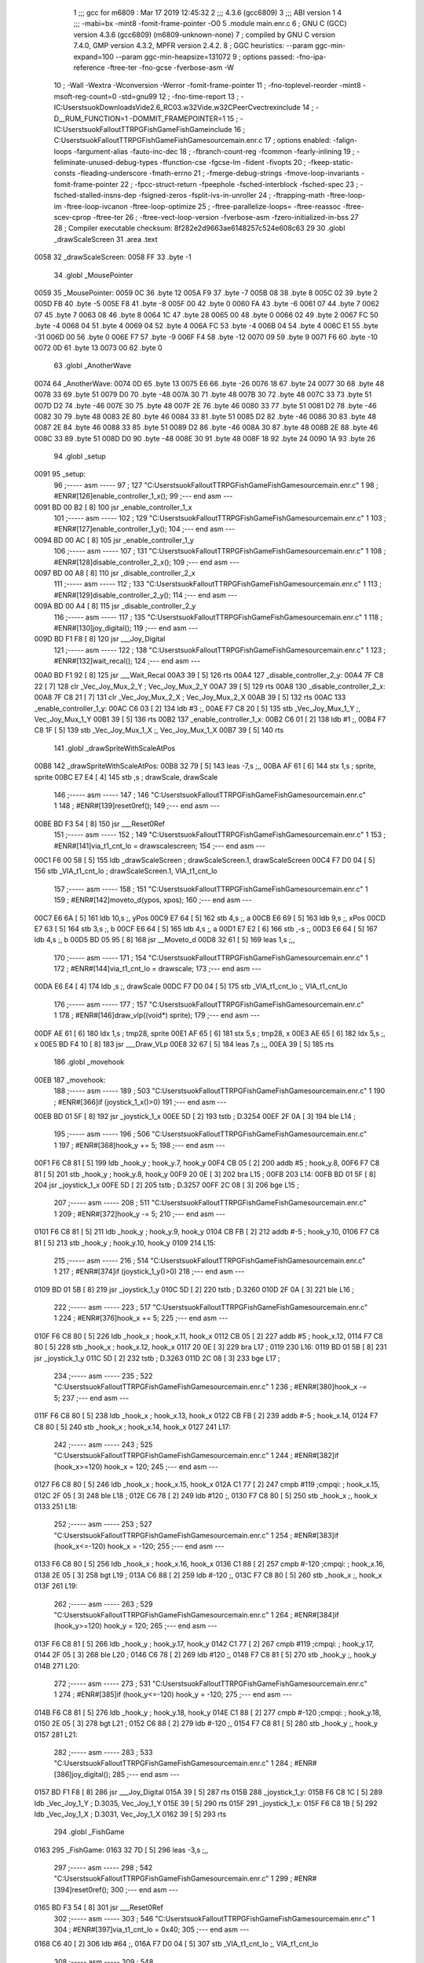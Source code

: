                               1 ;;; gcc for m6809 : Mar 17 2019 12:45:32
                              2 ;;; 4.3.6 (gcc6809)
                              3 ;;; ABI version 1
                              4 ;;; -mabi=bx -mint8 -fomit-frame-pointer -O0
                              5 	.module	main.enr.c
                              6 ; GNU C (GCC) version 4.3.6 (gcc6809) (m6809-unknown-none)
                              7 ;	compiled by GNU C version 7.4.0, GMP version 4.3.2, MPFR version 2.4.2.
                              8 ; GGC heuristics: --param ggc-min-expand=100 --param ggc-min-heapsize=131072
                              9 ; options passed:  -fno-ipa-reference -ftree-ter -fno-gcse -fverbose-asm -W
                             10 ; -Wall -Wextra -Wconversion -Werror -fomit-frame-pointer
                             11 ; -fno-toplevel-reorder -mint8 -msoft-reg-count=0 -std=gnu99
                             12 ; -fno-time-report
                             13 ; -IC:\Users\tsuok\Downloads\Vide2.6_RC03.w32\Vide.w32\C\PeerC\vectrex\include
                             14 ; -D__RUM_FUNCTION=1 -DOMMIT_FRAMEPOINTER=1
                             15 ; -IC:\Users\tsuok\FalloutTTRPG\FishGame\FishGame\include
                             16 ; C:\Users\tsuok\FalloutTTRPG\FishGame\FishGame\source\main.enr.c
                             17 ; options enabled:  -falign-loops -fargument-alias -fauto-inc-dec
                             18 ; -fbranch-count-reg -fcommon -fearly-inlining
                             19 ; -feliminate-unused-debug-types -ffunction-cse -fgcse-lm -fident -fivopts
                             20 ; -fkeep-static-consts -fleading-underscore -fmath-errno
                             21 ; -fmerge-debug-strings -fmove-loop-invariants -fomit-frame-pointer
                             22 ; -fpcc-struct-return -fpeephole -fsched-interblock -fsched-spec
                             23 ; -fsched-stalled-insns-dep -fsigned-zeros -fsplit-ivs-in-unroller
                             24 ; -ftrapping-math -ftree-loop-im -ftree-loop-ivcanon -ftree-loop-optimize
                             25 ; -ftree-parallelize-loops= -ftree-reassoc -ftree-scev-cprop -ftree-ter
                             26 ; -ftree-vect-loop-version -fverbose-asm -fzero-initialized-in-bss
                             27 
                             28 ; Compiler executable checksum: 8f282e2d9663ae6148257c524e608c63
                             29 
                             30 	.globl	_drawScaleScreen
                             31 	.area	.text
   0058                      32 _drawScaleScreen:
   0058 FF                   33 	.byte	-1
                             34 	.globl	_MousePointer
   0059                      35 _MousePointer:
   0059 0C                   36 	.byte	12
   005A F9                   37 	.byte	-7
   005B 08                   38 	.byte	8
   005C 02                   39 	.byte	2
   005D FB                   40 	.byte	-5
   005E F8                   41 	.byte	-8
   005F 00                   42 	.byte	0
   0060 FA                   43 	.byte	-6
   0061 07                   44 	.byte	7
   0062 07                   45 	.byte	7
   0063 08                   46 	.byte	8
   0064 1C                   47 	.byte	28
   0065 00                   48 	.byte	0
   0066 02                   49 	.byte	2
   0067 FC                   50 	.byte	-4
   0068 04                   51 	.byte	4
   0069 04                   52 	.byte	4
   006A FC                   53 	.byte	-4
   006B 04                   54 	.byte	4
   006C E1                   55 	.byte	-31
   006D 00                   56 	.byte	0
   006E F7                   57 	.byte	-9
   006F F4                   58 	.byte	-12
   0070 09                   59 	.byte	9
   0071 F6                   60 	.byte	-10
   0072 0D                   61 	.byte	13
   0073 00                   62 	.byte	0
                             63 	.globl	_AnotherWave
   0074                      64 _AnotherWave:
   0074 0D                   65 	.byte	13
   0075 E6                   66 	.byte	-26
   0076 18                   67 	.byte	24
   0077 30                   68 	.byte	48
   0078 33                   69 	.byte	51
   0079 D0                   70 	.byte	-48
   007A 30                   71 	.byte	48
   007B 30                   72 	.byte	48
   007C 33                   73 	.byte	51
   007D D2                   74 	.byte	-46
   007E 30                   75 	.byte	48
   007F 2E                   76 	.byte	46
   0080 33                   77 	.byte	51
   0081 D2                   78 	.byte	-46
   0082 30                   79 	.byte	48
   0083 2E                   80 	.byte	46
   0084 33                   81 	.byte	51
   0085 D2                   82 	.byte	-46
   0086 30                   83 	.byte	48
   0087 2E                   84 	.byte	46
   0088 33                   85 	.byte	51
   0089 D2                   86 	.byte	-46
   008A 30                   87 	.byte	48
   008B 2E                   88 	.byte	46
   008C 33                   89 	.byte	51
   008D D0                   90 	.byte	-48
   008E 30                   91 	.byte	48
   008F 18                   92 	.byte	24
   0090 1A                   93 	.byte	26
                             94 	.globl	_setup
   0091                      95 _setup:
                             96 ;----- asm -----
                             97 ; 127 "C:\Users\tsuok\FalloutTTRPG\FishGame\FishGame\source\main.enr.c" 1
                             98 	; #ENR#[126]enable_controller_1_x();
                             99 ;--- end asm ---
   0091 BD 00 B2      [ 8]  100 	jsr	_enable_controller_1_x
                            101 ;----- asm -----
                            102 ; 129 "C:\Users\tsuok\FalloutTTRPG\FishGame\FishGame\source\main.enr.c" 1
                            103 	; #ENR#[127]enable_controller_1_y();
                            104 ;--- end asm ---
   0094 BD 00 AC      [ 8]  105 	jsr	_enable_controller_1_y
                            106 ;----- asm -----
                            107 ; 131 "C:\Users\tsuok\FalloutTTRPG\FishGame\FishGame\source\main.enr.c" 1
                            108 	; #ENR#[128]disable_controller_2_x();
                            109 ;--- end asm ---
   0097 BD 00 A8      [ 8]  110 	jsr	_disable_controller_2_x
                            111 ;----- asm -----
                            112 ; 133 "C:\Users\tsuok\FalloutTTRPG\FishGame\FishGame\source\main.enr.c" 1
                            113 	; #ENR#[129]disable_controller_2_y();
                            114 ;--- end asm ---
   009A BD 00 A4      [ 8]  115 	jsr	_disable_controller_2_y
                            116 ;----- asm -----
                            117 ; 135 "C:\Users\tsuok\FalloutTTRPG\FishGame\FishGame\source\main.enr.c" 1
                            118 	; #ENR#[130]joy_digital();
                            119 ;--- end asm ---
   009D BD F1 F8      [ 8]  120 	jsr	___Joy_Digital
                            121 ;----- asm -----
                            122 ; 138 "C:\Users\tsuok\FalloutTTRPG\FishGame\FishGame\source\main.enr.c" 1
                            123 	; #ENR#[132]wait_recal();
                            124 ;--- end asm ---
   00A0 BD F1 92      [ 8]  125 	jsr	___Wait_Recal
   00A3 39            [ 5]  126 	rts
   00A4                     127 _disable_controller_2_y:
   00A4 7F C8 22      [ 7]  128 	clr	_Vec_Joy_Mux_2_Y	; Vec_Joy_Mux_2_Y
   00A7 39            [ 5]  129 	rts
   00A8                     130 _disable_controller_2_x:
   00A8 7F C8 21      [ 7]  131 	clr	_Vec_Joy_Mux_2_X	; Vec_Joy_Mux_2_X
   00AB 39            [ 5]  132 	rts
   00AC                     133 _enable_controller_1_y:
   00AC C6 03         [ 2]  134 	ldb	#3	;,
   00AE F7 C8 20      [ 5]  135 	stb	_Vec_Joy_Mux_1_Y	;, Vec_Joy_Mux_1_Y
   00B1 39            [ 5]  136 	rts
   00B2                     137 _enable_controller_1_x:
   00B2 C6 01         [ 2]  138 	ldb	#1	;,
   00B4 F7 C8 1F      [ 5]  139 	stb	_Vec_Joy_Mux_1_X	;, Vec_Joy_Mux_1_X
   00B7 39            [ 5]  140 	rts
                            141 	.globl	_drawSpriteWithScaleAtPos
   00B8                     142 _drawSpriteWithScaleAtPos:
   00B8 32 79         [ 5]  143 	leas	-7,s	;,,
   00BA AF 61         [ 6]  144 	stx	1,s	; sprite, sprite
   00BC E7 E4         [ 4]  145 	stb	,s	; drawScale, drawScale
                            146 ;----- asm -----
                            147 ; 146 "C:\Users\tsuok\FalloutTTRPG\FishGame\FishGame\source\main.enr.c" 1
                            148 	; #ENR#[139]reset0ref();
                            149 ;--- end asm ---
   00BE BD F3 54      [ 8]  150 	jsr	___Reset0Ref
                            151 ;----- asm -----
                            152 ; 149 "C:\Users\tsuok\FalloutTTRPG\FishGame\FishGame\source\main.enr.c" 1
                            153 	; #ENR#[141]via_t1_cnt_lo = drawscalescreen;
                            154 ;--- end asm ---
   00C1 F6 00 58      [ 5]  155 	ldb	_drawScaleScreen	; drawScaleScreen.1, drawScaleScreen
   00C4 F7 D0 04      [ 5]  156 	stb	_VIA_t1_cnt_lo	; drawScaleScreen.1, VIA_t1_cnt_lo
                            157 ;----- asm -----
                            158 ; 151 "C:\Users\tsuok\FalloutTTRPG\FishGame\FishGame\source\main.enr.c" 1
                            159 	; #ENR#[142]moveto_d(ypos, xpos);
                            160 ;--- end asm ---
   00C7 E6 6A         [ 5]  161 	ldb	10,s	;, yPos
   00C9 E7 64         [ 5]  162 	stb	4,s	;, a
   00CB E6 69         [ 5]  163 	ldb	9,s	;, xPos
   00CD E7 63         [ 5]  164 	stb	3,s	;, b
   00CF E6 64         [ 5]  165 	ldb	4,s	;, a
   00D1 E7 E2         [ 6]  166 	stb	,-s	;,
   00D3 E6 64         [ 5]  167 	ldb	4,s	;, b
   00D5 BD 05 95      [ 8]  168 	jsr	__Moveto_d
   00D8 32 61         [ 5]  169 	leas	1,s	;,,
                            170 ;----- asm -----
                            171 ; 154 "C:\Users\tsuok\FalloutTTRPG\FishGame\FishGame\source\main.enr.c" 1
                            172 	; #ENR#[144]via_t1_cnt_lo = drawscale;
                            173 ;--- end asm ---
   00DA E6 E4         [ 4]  174 	ldb	,s	;, drawScale
   00DC F7 D0 04      [ 5]  175 	stb	_VIA_t1_cnt_lo	;, VIA_t1_cnt_lo
                            176 ;----- asm -----
                            177 ; 157 "C:\Users\tsuok\FalloutTTRPG\FishGame\FishGame\source\main.enr.c" 1
                            178 	; #ENR#[146]draw_vlp((void*) sprite);
                            179 ;--- end asm ---
   00DF AE 61         [ 6]  180 	ldx	1,s	; tmp28, sprite
   00E1 AF 65         [ 6]  181 	stx	5,s	; tmp28, x
   00E3 AE 65         [ 6]  182 	ldx	5,s	;, x
   00E5 BD F4 10      [ 8]  183 	jsr	___Draw_VLp
   00E8 32 67         [ 5]  184 	leas	7,s	;,,
   00EA 39            [ 5]  185 	rts
                            186 	.globl	_movehook
   00EB                     187 _movehook:
                            188 ;----- asm -----
                            189 ; 503 "C:\Users\tsuok\FalloutTTRPG\FishGame\FishGame\source\main.enr.c" 1
                            190 	; #ENR#[366]if (joystick_1_x()>0)
                            191 ;--- end asm ---
   00EB BD 01 5F      [ 8]  192 	jsr	_joystick_1_x
   00EE 5D            [ 2]  193 	tstb	; D.3254
   00EF 2F 0A         [ 3]  194 	ble	L14	;
                            195 ;----- asm -----
                            196 ; 506 "C:\Users\tsuok\FalloutTTRPG\FishGame\FishGame\source\main.enr.c" 1
                            197 	; #ENR#[368]hook_y += 5;
                            198 ;--- end asm ---
   00F1 F6 C8 81      [ 5]  199 	ldb	_hook_y	; hook_y.7, hook_y
   00F4 CB 05         [ 2]  200 	addb	#5	; hook_y.8,
   00F6 F7 C8 81      [ 5]  201 	stb	_hook_y	; hook_y.8, hook_y
   00F9 20 0E         [ 3]  202 	bra	L15	;
   00FB                     203 L14:
   00FB BD 01 5F      [ 8]  204 	jsr	_joystick_1_x
   00FE 5D            [ 2]  205 	tstb	; D.3257
   00FF 2C 08         [ 3]  206 	bge	L15	;
                            207 ;----- asm -----
                            208 ; 511 "C:\Users\tsuok\FalloutTTRPG\FishGame\FishGame\source\main.enr.c" 1
                            209 	; #ENR#[372]hook_y -= 5;
                            210 ;--- end asm ---
   0101 F6 C8 81      [ 5]  211 	ldb	_hook_y	; hook_y.9, hook_y
   0104 CB FB         [ 2]  212 	addb	#-5	; hook_y.10,
   0106 F7 C8 81      [ 5]  213 	stb	_hook_y	; hook_y.10, hook_y
   0109                     214 L15:
                            215 ;----- asm -----
                            216 ; 514 "C:\Users\tsuok\FalloutTTRPG\FishGame\FishGame\source\main.enr.c" 1
                            217 	; #ENR#[374]if (joystick_1_y()>0)
                            218 ;--- end asm ---
   0109 BD 01 5B      [ 8]  219 	jsr	_joystick_1_y
   010C 5D            [ 2]  220 	tstb	; D.3260
   010D 2F 0A         [ 3]  221 	ble	L16	;
                            222 ;----- asm -----
                            223 ; 517 "C:\Users\tsuok\FalloutTTRPG\FishGame\FishGame\source\main.enr.c" 1
                            224 	; #ENR#[376]hook_x += 5;
                            225 ;--- end asm ---
   010F F6 C8 80      [ 5]  226 	ldb	_hook_x	; hook_x.11, hook_x
   0112 CB 05         [ 2]  227 	addb	#5	; hook_x.12,
   0114 F7 C8 80      [ 5]  228 	stb	_hook_x	; hook_x.12, hook_x
   0117 20 0E         [ 3]  229 	bra	L17	;
   0119                     230 L16:
   0119 BD 01 5B      [ 8]  231 	jsr	_joystick_1_y
   011C 5D            [ 2]  232 	tstb	; D.3263
   011D 2C 08         [ 3]  233 	bge	L17	;
                            234 ;----- asm -----
                            235 ; 522 "C:\Users\tsuok\FalloutTTRPG\FishGame\FishGame\source\main.enr.c" 1
                            236 	; #ENR#[380]hook_x -= 5;
                            237 ;--- end asm ---
   011F F6 C8 80      [ 5]  238 	ldb	_hook_x	; hook_x.13, hook_x
   0122 CB FB         [ 2]  239 	addb	#-5	; hook_x.14,
   0124 F7 C8 80      [ 5]  240 	stb	_hook_x	; hook_x.14, hook_x
   0127                     241 L17:
                            242 ;----- asm -----
                            243 ; 525 "C:\Users\tsuok\FalloutTTRPG\FishGame\FishGame\source\main.enr.c" 1
                            244 	; #ENR#[382]if (hook_x>=120) hook_x = 120;
                            245 ;--- end asm ---
   0127 F6 C8 80      [ 5]  246 	ldb	_hook_x	; hook_x.15, hook_x
   012A C1 77         [ 2]  247 	cmpb	#119	;cmpqi:	; hook_x.15,
   012C 2F 05         [ 3]  248 	ble	L18	;
   012E C6 78         [ 2]  249 	ldb	#120	;,
   0130 F7 C8 80      [ 5]  250 	stb	_hook_x	;, hook_x
   0133                     251 L18:
                            252 ;----- asm -----
                            253 ; 527 "C:\Users\tsuok\FalloutTTRPG\FishGame\FishGame\source\main.enr.c" 1
                            254 	; #ENR#[383]if (hook_x<=-120) hook_x = -120;
                            255 ;--- end asm ---
   0133 F6 C8 80      [ 5]  256 	ldb	_hook_x	; hook_x.16, hook_x
   0136 C1 88         [ 2]  257 	cmpb	#-120	;cmpqi:	; hook_x.16,
   0138 2E 05         [ 3]  258 	bgt	L19	;
   013A C6 88         [ 2]  259 	ldb	#-120	;,
   013C F7 C8 80      [ 5]  260 	stb	_hook_x	;, hook_x
   013F                     261 L19:
                            262 ;----- asm -----
                            263 ; 529 "C:\Users\tsuok\FalloutTTRPG\FishGame\FishGame\source\main.enr.c" 1
                            264 	; #ENR#[384]if (hook_y>=120) hook_y = 120;
                            265 ;--- end asm ---
   013F F6 C8 81      [ 5]  266 	ldb	_hook_y	; hook_y.17, hook_y
   0142 C1 77         [ 2]  267 	cmpb	#119	;cmpqi:	; hook_y.17,
   0144 2F 05         [ 3]  268 	ble	L20	;
   0146 C6 78         [ 2]  269 	ldb	#120	;,
   0148 F7 C8 81      [ 5]  270 	stb	_hook_y	;, hook_y
   014B                     271 L20:
                            272 ;----- asm -----
                            273 ; 531 "C:\Users\tsuok\FalloutTTRPG\FishGame\FishGame\source\main.enr.c" 1
                            274 	; #ENR#[385]if (hook_y<=-120) hook_y = -120;
                            275 ;--- end asm ---
   014B F6 C8 81      [ 5]  276 	ldb	_hook_y	; hook_y.18, hook_y
   014E C1 88         [ 2]  277 	cmpb	#-120	;cmpqi:	; hook_y.18,
   0150 2E 05         [ 3]  278 	bgt	L21	;
   0152 C6 88         [ 2]  279 	ldb	#-120	;,
   0154 F7 C8 81      [ 5]  280 	stb	_hook_y	;, hook_y
   0157                     281 L21:
                            282 ;----- asm -----
                            283 ; 533 "C:\Users\tsuok\FalloutTTRPG\FishGame\FishGame\source\main.enr.c" 1
                            284 	; #ENR#[386]joy_digital();
                            285 ;--- end asm ---
   0157 BD F1 F8      [ 8]  286 	jsr	___Joy_Digital
   015A 39            [ 5]  287 	rts
   015B                     288 _joystick_1_y:
   015B F6 C8 1C      [ 5]  289 	ldb	_Vec_Joy_1_Y	; D.3035, Vec_Joy_1_Y
   015E 39            [ 5]  290 	rts
   015F                     291 _joystick_1_x:
   015F F6 C8 1B      [ 5]  292 	ldb	_Vec_Joy_1_X	; D.3031, Vec_Joy_1_X
   0162 39            [ 5]  293 	rts
                            294 	.globl	_FishGame
   0163                     295 _FishGame:
   0163 32 7D         [ 5]  296 	leas	-3,s	;,,
                            297 ;----- asm -----
                            298 ; 542 "C:\Users\tsuok\FalloutTTRPG\FishGame\FishGame\source\main.enr.c" 1
                            299 	; #ENR#[394]reset0ref();
                            300 ;--- end asm ---
   0165 BD F3 54      [ 8]  301 	jsr	___Reset0Ref
                            302 ;----- asm -----
                            303 ; 546 "C:\Users\tsuok\FalloutTTRPG\FishGame\FishGame\source\main.enr.c" 1
                            304 	; #ENR#[397]via_t1_cnt_lo = 0x40;
                            305 ;--- end asm ---
   0168 C6 40         [ 2]  306 	ldb	#64	;,
   016A F7 D0 04      [ 5]  307 	stb	_VIA_t1_cnt_lo	;, VIA_t1_cnt_lo
                            308 ;----- asm -----
                            309 ; 548 "C:\Users\tsuok\FalloutTTRPG\FishGame\FishGame\source\main.enr.c" 1
                            310 	; #ENR#[398]moveto_d(hook_x, hook_y);
                            311 ;--- end asm ---
   016D F6 C8 81      [ 5]  312 	ldb	_hook_y	;, hook_y
   0170 E7 E4         [ 4]  313 	stb	,s	;, hook_y.19
   0172 F6 C8 80      [ 5]  314 	ldb	_hook_x	; hook_x.20, hook_x
   0175 E7 62         [ 5]  315 	stb	2,s	; hook_x.20, a
   0177 E6 E4         [ 4]  316 	ldb	,s	;, hook_y.19
   0179 E7 61         [ 5]  317 	stb	1,s	;, b
   017B E6 62         [ 5]  318 	ldb	2,s	;, a
   017D E7 E2         [ 6]  319 	stb	,-s	;,
   017F E6 62         [ 5]  320 	ldb	2,s	;, b
   0181 BD 05 95      [ 8]  321 	jsr	__Moveto_d
   0184 32 61         [ 5]  322 	leas	1,s	;,,
                            323 ;----- asm -----
                            324 ; 550 "C:\Users\tsuok\FalloutTTRPG\FishGame\FishGame\source\main.enr.c" 1
                            325 	; #ENR#[399]via_t1_cnt_lo = 0x80;
                            326 ;--- end asm ---
   0186 C6 80         [ 2]  327 	ldb	#-128	;,
   0188 F7 D0 04      [ 5]  328 	stb	_VIA_t1_cnt_lo	;, VIA_t1_cnt_lo
                            329 ;----- asm -----
                            330 ; 552 "C:\Users\tsuok\FalloutTTRPG\FishGame\FishGame\source\main.enr.c" 1
                            331 	; #ENR#[400]draw_vlc((void*) mousepointer);
                            332 ;--- end asm ---
   018B 8E 00 59      [ 3]  333 	ldx	#_MousePointer	;,
   018E BD F3 CE      [ 8]  334 	jsr	___Draw_VLc
                            335 ;----- asm -----
                            336 ; 558 "C:\Users\tsuok\FalloutTTRPG\FishGame\FishGame\source\main.enr.c" 1
                            337 	; #ENR#[405]movehook();
                            338 ;--- end asm ---
   0191 BD 00 EB      [ 8]  339 	jsr	_movehook
   0194 32 63         [ 5]  340 	leas	3,s	;,,
   0196 39            [ 5]  341 	rts
                            342 	.globl	_drawWater
   0197                     343 _drawWater:
                            344 ;----- asm -----
                            345 ; 566 "C:\Users\tsuok\FalloutTTRPG\FishGame\FishGame\source\main.enr.c" 1
                            346 	; #ENR#[412]drawspritewithscaleatpos(anotherwave, (unsigned int)0x80, -50,75);
                            347 ;--- end asm ---
   0197 C6 4B         [ 2]  348 	ldb	#75	;,
   0199 E7 E2         [ 6]  349 	stb	,-s	;,
   019B C6 CE         [ 2]  350 	ldb	#-50	;,
   019D E7 E2         [ 6]  351 	stb	,-s	;,
   019F C6 80         [ 2]  352 	ldb	#-128	;,
   01A1 8E 00 74      [ 3]  353 	ldx	#_AnotherWave	;,
   01A4 BD 00 B8      [ 8]  354 	jsr	_drawSpriteWithScaleAtPos
   01A7 32 62         [ 5]  355 	leas	2,s	;,,
   01A9 39            [ 5]  356 	rts
                            357 	.globl	_main
   01AA                     358 _main:
   01AA 32 7B         [ 5]  359 	leas	-5,s	;,,
                            360 ;----- asm -----
                            361 ; 572 "C:\Users\tsuok\FalloutTTRPG\FishGame\FishGame\source\main.enr.c" 1
                            362 	; #ENR#[417]unsigned char i;
                            363 ; 574 "C:\Users\tsuok\FalloutTTRPG\FishGame\FishGame\source\main.enr.c" 1
                            364 	; #ENR#[418]hook_x = 0;
                            365 ;--- end asm ---
   01AC 7F C8 80      [ 7]  366 	clr	_hook_x	; hook_x
                            367 ;----- asm -----
                            368 ; 576 "C:\Users\tsuok\FalloutTTRPG\FishGame\FishGame\source\main.enr.c" 1
                            369 	; #ENR#[419]hook_y = 0;
                            370 ;--- end asm ---
   01AF 7F C8 81      [ 7]  371 	clr	_hook_y	; hook_y
                            372 ;----- asm -----
                            373 ; 578 "C:\Users\tsuok\FalloutTTRPG\FishGame\FishGame\source\main.enr.c" 1
                            374 	; #ENR#[420]visible = 0;
                            375 ;--- end asm ---
   01B2 7F C8 82      [ 7]  376 	clr	_visible	; visible
                            377 ;----- asm -----
                            378 ; 580 "C:\Users\tsuok\FalloutTTRPG\FishGame\FishGame\source\main.enr.c" 1
                            379 	; #ENR#[421]setup();
                            380 ;--- end asm ---
   01B5 BD 00 91      [ 8]  381 	jsr	_setup
                            382 ;----- asm -----
                            383 ; 582 "C:\Users\tsuok\FalloutTTRPG\FishGame\FishGame\source\main.enr.c" 1
                            384 	; #ENR#[422]init_new_game();
                            385 ;--- end asm ---
   01B8 BD 05 37      [ 8]  386 	jsr	_init_new_game
                            387 ;----- asm -----
                            388 ; 585 "C:\Users\tsuok\FalloutTTRPG\FishGame\FishGame\source\main.enr.c" 1
                            389 	; #ENR#[424]while(1)
                            390 ;--- end asm ---
   01BB                     391 L34:
                            392 ;----- asm -----
                            393 ; 588 "C:\Users\tsuok\FalloutTTRPG\FishGame\FishGame\source\main.enr.c" 1
                            394 	; #ENR#[426]via_t1_cnt_lo = max_scale;
                            395 ;--- end asm ---
   01BB C6 F0         [ 2]  396 	ldb	#-16	;,
   01BD F7 D0 04      [ 5]  397 	stb	_VIA_t1_cnt_lo	;, VIA_t1_cnt_lo
                            398 ;----- asm -----
                            399 ; 591 "C:\Users\tsuok\FalloutTTRPG\FishGame\FishGame\source\main.enr.c" 1
                            400 	; #ENR#[428]read_btns();
                            401 ;--- end asm ---
   01C0 BD F1 BA      [ 8]  402 	jsr	___Read_Btns
                            403 ;----- asm -----
                            404 ; 594 "C:\Users\tsuok\FalloutTTRPG\FishGame\FishGame\source\main.enr.c" 1
                            405 	; #ENR#[430]wait_recal();
                            406 ;--- end asm ---
   01C3 BD F1 92      [ 8]  407 	jsr	___Wait_Recal
                            408 ;----- asm -----
                            409 ; 596 "C:\Users\tsuok\FalloutTTRPG\FishGame\FishGame\source\main.enr.c" 1
                            410 	; #ENR#[431]intensity_a(0x5f);
                            411 ;--- end asm ---
   01C6 C6 5F         [ 2]  412 	ldb	#95	;,
   01C8 BD 05 6E      [ 8]  413 	jsr	__Intensity_a
                            414 ;----- asm -----
                            415 ; 599 "C:\Users\tsuok\FalloutTTRPG\FishGame\FishGame\source\main.enr.c" 1
                            416 	; #ENR#[433]fishgame();
                            417 ;--- end asm ---
   01CB BD 01 63      [ 8]  418 	jsr	_FishGame
                            419 ;----- asm -----
                            420 ; 601 "C:\Users\tsuok\FalloutTTRPG\FishGame\FishGame\source\main.enr.c" 1
                            421 	; #ENR#[434]drawwater();
                            422 ;--- end asm ---
   01CE BD 01 97      [ 8]  423 	jsr	_drawWater
                            424 ;----- asm -----
                            425 ; 603 "C:\Users\tsuok\FalloutTTRPG\FishGame\FishGame\source\main.enr.c" 1
                            426 	; #ENR#[435]for (i=0; i < fishes; i++)
                            427 ;--- end asm ---
   01D1 6F 64         [ 7]  428 	clr	4,s	; i
   01D3 16 00 46      [ 5]  429 	lbra	L32	;
   01D6                     430 L33:
                            431 ;----- asm -----
                            432 ; 606 "C:\Users\tsuok\FalloutTTRPG\FishGame\FishGame\source\main.enr.c" 1
                            433 	; #ENR#[437]do_fish(&current_fishes[i]);
                            434 ;--- end asm ---
   01D6 E6 64         [ 5]  435 	ldb	4,s	;, i
   01D8 4F            [ 2]  436 	clra		;zero_extendqihi: R:b -> R:d	;,
   01D9 1F 01         [ 6]  437 	tfr	d,x	;, D.3304
   01DB AF 62         [ 6]  438 	stx	2,s	; D.3304,
   01DD EC 62         [ 6]  439 	ldd	2,s	; tmp36,
   01DF 58            [ 2]  440 	aslb	;
   01E0 49            [ 2]  441 	rola	;
   01E1 ED 62         [ 6]  442 	std	2,s	; tmp36,
   01E3 EC 62         [ 6]  443 	ldd	2,s	;,
   01E5 30 8B         [ 8]  444 	leax	d,x	;,, D.3304
   01E7 AF 62         [ 6]  445 	stx	2,s	;,
   01E9 EC 62         [ 6]  446 	ldd	2,s	; tmp37,
   01EB 58            [ 2]  447 	aslb	;
   01EC 49            [ 2]  448 	rola	;
   01ED ED 62         [ 6]  449 	std	2,s	; tmp37,
   01EF AE 62         [ 6]  450 	ldx	2,s	; D.3305,
   01F1 30 89 C8 83   [ 8]  451 	leax	_current_fishes,x	; D.3306,, D.3305
   01F5 BD 02 88      [ 8]  452 	jsr	_do_fish
                            453 ;----- asm -----
                            454 ; 608 "C:\Users\tsuok\FalloutTTRPG\FishGame\FishGame\source\main.enr.c" 1
                            455 	; #ENR#[438]fishcollision(&current_fishes[i]);
                            456 ;--- end asm ---
   01F8 E6 64         [ 5]  457 	ldb	4,s	;, i
   01FA 4F            [ 2]  458 	clra		;zero_extendqihi: R:b -> R:d	;,
   01FB 1F 01         [ 6]  459 	tfr	d,x	;, D.3307
   01FD AF E4         [ 5]  460 	stx	,s	; D.3307,
   01FF EC E4         [ 5]  461 	ldd	,s	; tmp39,
   0201 58            [ 2]  462 	aslb	;
   0202 49            [ 2]  463 	rola	;
   0203 ED E4         [ 5]  464 	std	,s	; tmp39,
   0205 EC E4         [ 5]  465 	ldd	,s	;,
   0207 30 8B         [ 8]  466 	leax	d,x	;,, D.3307
   0209 AF E4         [ 5]  467 	stx	,s	;,
   020B EC E4         [ 5]  468 	ldd	,s	; tmp40,
   020D 58            [ 2]  469 	aslb	;
   020E 49            [ 2]  470 	rola	;
   020F ED E4         [ 5]  471 	std	,s	; tmp40,
   0211 AE E4         [ 5]  472 	ldx	,s	; D.3308,
   0213 30 89 C8 83   [ 8]  473 	leax	_current_fishes,x	; D.3309,, D.3308
   0217 BD 02 42      [ 8]  474 	jsr	_fishCollision
   021A 6C 64         [ 7]  475 	inc	4,s	; i
   021C                     476 L32:
   021C E6 64         [ 5]  477 	ldb	4,s	;, i
   021E C1 02         [ 2]  478 	cmpb	#2	;cmpqi:	;,
   0220 10 23 FF B2   [ 6]  479 	lbls	L33	;
   0224 16 FF 94      [ 5]  480 	lbra	L34	;
   0227                     481 LC0:
   0227 59 4F 55 20 4B 4E   482 	.byte	89,79,85,32,75,78,79,87
        4F 57
   022F 20 57 48 41 54 20   483 	.byte	32,87,72,65,84,32,84,72
        54 48
   0237 41 54 20 4D 45 41   484 	.byte	65,84,32,77,69,65,78,83
        4E 53
   023F 3F 80 00            485 	.byte	63,-128,0
   0242                     486 _fishCollision:
   0242 32 7C         [ 5]  487 	leas	-4,s	;,,
   0244 AF 62         [ 6]  488 	stx	2,s	; current_fish, current_fish
                            489 ;----- asm -----
                            490 ; 213 "C:\Users\tsuok\FalloutTTRPG\FishGame\FishGame\source\main.enr.c" 1
                            491 	; #ENR#[183]if(visible == 1)
                            492 ;--- end asm ---
   0246 F6 C8 82      [ 5]  493 	ldb	_visible	; visible.2, visible
   0249 C1 01         [ 2]  494 	cmpb	#1	;cmpqi:	; visible.2,
   024B 26 13         [ 3]  495 	bne	L37	;
                            496 ;----- asm -----
                            497 ; 216 "C:\Users\tsuok\FalloutTTRPG\FishGame\FishGame\source\main.enr.c" 1
                            498 	; #ENR#[185]reset0ref();
                            499 ;--- end asm ---
   024D BD F3 54      [ 8]  500 	jsr	___Reset0Ref
                            501 ;----- asm -----
                            502 ; 218 "C:\Users\tsuok\FalloutTTRPG\FishGame\FishGame\source\main.enr.c" 1
                            503 	; #ENR#[186]print_str_d(texty,textx, );
                            504 ;--- end asm ---
   0250 C6 9C         [ 2]  505 	ldb	#-100	;,
   0252 E7 E2         [ 6]  506 	stb	,-s	;,
   0254 8E 02 27      [ 3]  507 	ldx	#LC0	;,
   0257 C6 80         [ 2]  508 	ldb	#-128	;,
   0259 BD 05 7D      [ 8]  509 	jsr	__Print_Str_d
   025C 32 61         [ 5]  510 	leas	1,s	;,,
   025E 20 25         [ 3]  511 	bra	L38	;
   0260                     512 L37:
   0260 AE 62         [ 6]  513 	ldx	2,s	; tmp33, current_fish
   0262 E6 05         [ 5]  514 	ldb	5,x	;, <variable>.y
   0264 E7 E4         [ 4]  515 	stb	,s	;, D.3139
   0266 F6 C8 81      [ 5]  516 	ldb	_hook_y	; hook_y.3, hook_y
   0269 E1 E4         [ 4]  517 	cmpb	,s	;cmpqi:(R)	; hook_y.3, D.3139
   026B 27 0D         [ 3]  518 	beq	L39	;
   026D AE 62         [ 6]  519 	ldx	2,s	; tmp34, current_fish
   026F E6 04         [ 5]  520 	ldb	4,x	;, <variable>.x
   0271 E7 61         [ 5]  521 	stb	1,s	;, D.3141
   0273 F6 C8 80      [ 5]  522 	ldb	_hook_x	; hook_x.4, hook_x
   0276 E1 61         [ 5]  523 	cmpb	1,s	;cmpqi:(R)	; hook_x.4, D.3141
   0278 26 0B         [ 3]  524 	bne	L38	;
   027A                     525 L39:
                            526 ;----- asm -----
                            527 ; 225 "C:\Users\tsuok\FalloutTTRPG\FishGame\FishGame\source\main.enr.c" 1
                            528 	; #ENR#[192]if(visible == 0)
                            529 ;--- end asm ---
   027A F6 C8 82      [ 5]  530 	ldb	_visible	; visible.5, visible
   027D 5D            [ 2]  531 	tstb	; visible.5
   027E 26 05         [ 3]  532 	bne	L38	;
                            533 ;----- asm -----
                            534 ; 228 "C:\Users\tsuok\FalloutTTRPG\FishGame\FishGame\source\main.enr.c" 1
                            535 	; #ENR#[194]visible = 1;
                            536 ;--- end asm ---
   0280 C6 01         [ 2]  537 	ldb	#1	;,
   0282 F7 C8 82      [ 5]  538 	stb	_visible	;, visible
   0285                     539 L38:
                            540 ;----- asm -----
                            541 ; 234 "C:\Users\tsuok\FalloutTTRPG\FishGame\FishGame\source\main.enr.c" 1
                            542 	; #ENR#[199]return;
                            543 ;--- end asm ---
   0285 32 64         [ 5]  544 	leas	4,s	;,,
   0287 39            [ 5]  545 	rts
   0288                     546 _do_fish:
   0288 34 40         [ 6]  547 	pshs	u	;
   028A 32 E8 EC      [ 5]  548 	leas	-20,s	;,,
   028D AF E8 10      [ 6]  549 	stx	16,s	; current_fish, current_fish
                            550 ;----- asm -----
                            551 ; 246 "C:\Users\tsuok\FalloutTTRPG\FishGame\FishGame\source\main.enr.c" 1
                            552 	; #ENR#[210]reset0ref();
                            553 ;--- end asm ---
   0290 BD F3 54      [ 8]  554 	jsr	___Reset0Ref
                            555 ;----- asm -----
                            556 ; 248 "C:\Users\tsuok\FalloutTTRPG\FishGame\FishGame\source\main.enr.c" 1
                            557 	; #ENR#[211]if (current_fish->fish_counter > 0)
                            558 ;--- end asm ---
   0293 E6 F8 10      [ 8]  559 	ldb	[16,s]	; D.3164, <variable>.fish_counter
   0296 5D            [ 2]  560 	tstb	; D.3164
   0297 2F 16         [ 3]  561 	ble	L42	;
                            562 ;----- asm -----
                            563 ; 251 "C:\Users\tsuok\FalloutTTRPG\FishGame\FishGame\source\main.enr.c" 1
                            564 	; #ENR#[213]current_fish->fish_counter--;
                            565 ;--- end asm ---
   0299 E6 F8 10      [ 8]  566 	ldb	[16,s]	; D.3165, <variable>.fish_counter
   029C 5A            [ 2]  567 	decb	; D.3166
   029D E7 F8 10      [ 8]  568 	stb	[16,s]	; D.3166, <variable>.fish_counter
                            569 ;----- asm -----
                            570 ; 253 "C:\Users\tsuok\FalloutTTRPG\FishGame\FishGame\source\main.enr.c" 1
                            571 	; #ENR#[214]if (current_fish->fish_counter == 0)
                            572 ;--- end asm ---
   02A0 E6 F8 10      [ 8]  573 	ldb	[16,s]	; D.3167, <variable>.fish_counter
   02A3 5D            [ 2]  574 	tstb	; D.3167
   02A4 26 06         [ 3]  575 	bne	L43	;
                            576 ;----- asm -----
                            577 ; 256 "C:\Users\tsuok\FalloutTTRPG\FishGame\FishGame\source\main.enr.c" 1
                            578 	; #ENR#[216]init_fish(current_fish);
                            579 ;--- end asm ---
   02A6 AE E8 10      [ 6]  580 	ldx	16,s	;, current_fish
   02A9 BD 04 C4      [ 8]  581 	jsr	_init_fish
   02AC                     582 L43:
                            583 ;----- asm -----
                            584 ; 259 "C:\Users\tsuok\FalloutTTRPG\FishGame\FishGame\source\main.enr.c" 1
                            585 	; #ENR#[218]return;
                            586 ;--- end asm ---
   02AC 16 02 10      [ 5]  587 	lbra	L68	;
   02AF                     588 L42:
                            589 ;----- asm -----
                            590 ; 264 "C:\Users\tsuok\FalloutTTRPG\FishGame\FishGame\source\main.enr.c" 1
                            591 	; #ENR#[222]switch (current_fish->direction)
                            592 ;--- end asm ---
   02AF AE E8 10      [ 6]  593 	ldx	16,s	; tmp82, current_fish
   02B2 E6 01         [ 5]  594 	ldb	1,x	;, <variable>.direction
   02B4 E7 62         [ 5]  595 	stb	2,s	;, D.3168
   02B6 E6 62         [ 5]  596 	ldb	2,s	;, D.3168
   02B8 C1 07         [ 2]  597 	cmpb	#7	;cmpqi:	;,
   02BA 10 22 01 CF   [ 6]  598 	lbhi	L45	;
   02BE E6 62         [ 5]  599 	ldb	2,s	;, D.3168
   02C0 4F            [ 2]  600 	clra		;zero_extendqihi: R:b -> R:d	;,
   02C1 ED E4         [ 5]  601 	std	,s	;,
   02C3 EC E4         [ 5]  602 	ldd	,s	; tmp84,
   02C5 58            [ 2]  603 	aslb	;
   02C6 49            [ 2]  604 	rola	;
   02C7 CE 02 D0      [ 3]  605 	ldu	#L54	;,
   02CA 30 CB         [ 8]  606 	leax	d,u	; tmp85, tmp84,
   02CC AE 84         [ 5]  607 	ldx	,x	; tmp86,
   02CE 6E 84         [ 3]  608 	jmp	,x	; tmp86
   02D0                     609 L54:
   02D0 02 E0               610 	.word	L46
   02D2 03 23               611 	.word	L47
   02D4 03 4A               612 	.word	L48
   02D6 03 8E               613 	.word	L49
   02D8 03 B6               614 	.word	L50
   02DA 03 FB               615 	.word	L51
   02DC 04 23               616 	.word	L52
   02DE 04 67               617 	.word	L53
   02E0                     618 L46:
                            619 ;----- asm -----
                            620 ; 270 "C:\Users\tsuok\FalloutTTRPG\FishGame\FishGame\source\main.enr.c" 1
                            621 	; #ENR#[226]
                            622 ; 272 "C:\Users\tsuok\FalloutTTRPG\FishGame\FishGame\source\main.enr.c" 1
                            623 	; #ENR#[227]if ((current_fish->x > 120) || (current_fish->y > 120) )
                            624 ;--- end asm ---
   02E0 AE E8 10      [ 6]  625 	ldx	16,s	; tmp87, current_fish
   02E3 E6 04         [ 5]  626 	ldb	4,x	; D.3171, <variable>.x
   02E5 C1 78         [ 2]  627 	cmpb	#120	;cmpqi:	; D.3171,
   02E7 2E 09         [ 3]  628 	bgt	L55	;
   02E9 AE E8 10      [ 6]  629 	ldx	16,s	; tmp88, current_fish
   02EC E6 05         [ 5]  630 	ldb	5,x	; D.3172, <variable>.y
   02EE C1 78         [ 2]  631 	cmpb	#120	;cmpqi:	; D.3172,
   02F0 2F 08         [ 3]  632 	ble	L56	;
   02F2                     633 L55:
                            634 ;----- asm -----
                            635 ; 275 "C:\Users\tsuok\FalloutTTRPG\FishGame\FishGame\source\main.enr.c" 1
                            636 	; #ENR#[229]
                            637 ; 277 "C:\Users\tsuok\FalloutTTRPG\FishGame\FishGame\source\main.enr.c" 1
                            638 	; #ENR#[230]current_fish->fish_counter = fish_intervall;
                            639 ;--- end asm ---
   02F2 C6 04         [ 2]  640 	ldb	#4	;,
   02F4 E7 F8 10      [ 8]  641 	stb	[16,s]	;, <variable>.fish_counter
                            642 ;----- asm -----
                            643 ; 279 "C:\Users\tsuok\FalloutTTRPG\FishGame\FishGame\source\main.enr.c" 1
                            644 	; #ENR#[231]
                            645 ; 281 "C:\Users\tsuok\FalloutTTRPG\FishGame\FishGame\source\main.enr.c" 1
                            646 	; #ENR#[232]return;
                            647 ;--- end asm ---
   02F7 16 01 C5      [ 5]  648 	lbra	L68	;
   02FA                     649 L56:
                            650 ;----- asm -----
                            651 ; 284 "C:\Users\tsuok\FalloutTTRPG\FishGame\FishGame\source\main.enr.c" 1
                            652 	; #ENR#[234]current_fish->x += current_fish->speed;
                            653 ;--- end asm ---
   02FA AE E8 10      [ 6]  654 	ldx	16,s	; tmp89, current_fish
   02FD E6 04         [ 5]  655 	ldb	4,x	;, <variable>.x
   02FF E7 63         [ 5]  656 	stb	3,s	;, D.3173
   0301 AE E8 10      [ 6]  657 	ldx	16,s	; tmp90, current_fish
   0304 E6 02         [ 5]  658 	ldb	2,x	; D.3174, <variable>.speed
   0306 EB 63         [ 5]  659 	addb	3,s	; D.3175, D.3173
   0308 AE E8 10      [ 6]  660 	ldx	16,s	; tmp91, current_fish
   030B E7 04         [ 5]  661 	stb	4,x	; D.3175, <variable>.x
                            662 ;----- asm -----
                            663 ; 286 "C:\Users\tsuok\FalloutTTRPG\FishGame\FishGame\source\main.enr.c" 1
                            664 	; #ENR#[235]current_fish->y += current_fish->speed;
                            665 ;--- end asm ---
   030D AE E8 10      [ 6]  666 	ldx	16,s	; tmp92, current_fish
   0310 E6 05         [ 5]  667 	ldb	5,x	;, <variable>.y
   0312 E7 64         [ 5]  668 	stb	4,s	;, D.3176
   0314 AE E8 10      [ 6]  669 	ldx	16,s	; tmp93, current_fish
   0317 E6 02         [ 5]  670 	ldb	2,x	; D.3177, <variable>.speed
   0319 EB 64         [ 5]  671 	addb	4,s	; D.3178, D.3176
   031B AE E8 10      [ 6]  672 	ldx	16,s	; tmp94, current_fish
   031E E7 05         [ 5]  673 	stb	5,x	; D.3178, <variable>.y
                            674 ;----- asm -----
                            675 ; 288 "C:\Users\tsuok\FalloutTTRPG\FishGame\FishGame\source\main.enr.c" 1
                            676 	; #ENR#[236]break;
                            677 ;--- end asm ---
   0320 16 01 71      [ 5]  678 	lbra	L57	;
   0323                     679 L47:
                            680 ;----- asm -----
                            681 ; 294 "C:\Users\tsuok\FalloutTTRPG\FishGame\FishGame\source\main.enr.c" 1
                            682 	; #ENR#[240]
                            683 ; 296 "C:\Users\tsuok\FalloutTTRPG\FishGame\FishGame\source\main.enr.c" 1
                            684 	; #ENR#[241]if (current_fish->x > 120)
                            685 ;--- end asm ---
   0323 AE E8 10      [ 6]  686 	ldx	16,s	; tmp95, current_fish
   0326 E6 04         [ 5]  687 	ldb	4,x	; D.3179, <variable>.x
   0328 C1 78         [ 2]  688 	cmpb	#120	;cmpqi:	; D.3179,
   032A 2F 08         [ 3]  689 	ble	L58	;
                            690 ;----- asm -----
                            691 ; 299 "C:\Users\tsuok\FalloutTTRPG\FishGame\FishGame\source\main.enr.c" 1
                            692 	; #ENR#[243]
                            693 ; 301 "C:\Users\tsuok\FalloutTTRPG\FishGame\FishGame\source\main.enr.c" 1
                            694 	; #ENR#[244]current_fish->fish_counter = fish_intervall;
                            695 ;--- end asm ---
   032C C6 04         [ 2]  696 	ldb	#4	;,
   032E E7 F8 10      [ 8]  697 	stb	[16,s]	;, <variable>.fish_counter
                            698 ;----- asm -----
                            699 ; 303 "C:\Users\tsuok\FalloutTTRPG\FishGame\FishGame\source\main.enr.c" 1
                            700 	; #ENR#[245]
                            701 ; 305 "C:\Users\tsuok\FalloutTTRPG\FishGame\FishGame\source\main.enr.c" 1
                            702 	; #ENR#[246]return;
                            703 ;--- end asm ---
   0331 16 01 8B      [ 5]  704 	lbra	L68	;
   0334                     705 L58:
                            706 ;----- asm -----
                            707 ; 308 "C:\Users\tsuok\FalloutTTRPG\FishGame\FishGame\source\main.enr.c" 1
                            708 	; #ENR#[248]
                            709 ; 310 "C:\Users\tsuok\FalloutTTRPG\FishGame\FishGame\source\main.enr.c" 1
                            710 	; #ENR#[249]current_fish->x += current_fish->speed;
                            711 ;--- end asm ---
   0334 AE E8 10      [ 6]  712 	ldx	16,s	; tmp96, current_fish
   0337 E6 04         [ 5]  713 	ldb	4,x	;, <variable>.x
   0339 E7 65         [ 5]  714 	stb	5,s	;, D.3180
   033B AE E8 10      [ 6]  715 	ldx	16,s	; tmp97, current_fish
   033E E6 02         [ 5]  716 	ldb	2,x	; D.3181, <variable>.speed
   0340 EB 65         [ 5]  717 	addb	5,s	; D.3182, D.3180
   0342 AE E8 10      [ 6]  718 	ldx	16,s	; tmp98, current_fish
   0345 E7 04         [ 5]  719 	stb	4,x	; D.3182, <variable>.x
                            720 ;----- asm -----
                            721 ; 312 "C:\Users\tsuok\FalloutTTRPG\FishGame\FishGame\source\main.enr.c" 1
                            722 	; #ENR#[250]break;
                            723 ;--- end asm ---
   0347 16 01 4A      [ 5]  724 	lbra	L57	;
   034A                     725 L48:
                            726 ;----- asm -----
                            727 ; 318 "C:\Users\tsuok\FalloutTTRPG\FishGame\FishGame\source\main.enr.c" 1
                            728 	; #ENR#[254]
                            729 ; 320 "C:\Users\tsuok\FalloutTTRPG\FishGame\FishGame\source\main.enr.c" 1
                            730 	; #ENR#[255]if ((current_fish->x > 120) || (current_fish->y < -120) )
                            731 ;--- end asm ---
   034A AE E8 10      [ 6]  732 	ldx	16,s	; tmp99, current_fish
   034D E6 04         [ 5]  733 	ldb	4,x	; D.3185, <variable>.x
   034F C1 78         [ 2]  734 	cmpb	#120	;cmpqi:	; D.3185,
   0351 2E 09         [ 3]  735 	bgt	L59	;
   0353 AE E8 10      [ 6]  736 	ldx	16,s	; tmp100, current_fish
   0356 E6 05         [ 5]  737 	ldb	5,x	; D.3186, <variable>.y
   0358 C1 88         [ 2]  738 	cmpb	#-120	;cmpqi:	; D.3186,
   035A 2C 08         [ 3]  739 	bge	L60	;
   035C                     740 L59:
                            741 ;----- asm -----
                            742 ; 323 "C:\Users\tsuok\FalloutTTRPG\FishGame\FishGame\source\main.enr.c" 1
                            743 	; #ENR#[257]
                            744 ; 325 "C:\Users\tsuok\FalloutTTRPG\FishGame\FishGame\source\main.enr.c" 1
                            745 	; #ENR#[258]current_fish->fish_counter = fish_intervall;
                            746 ;--- end asm ---
   035C C6 04         [ 2]  747 	ldb	#4	;,
   035E E7 F8 10      [ 8]  748 	stb	[16,s]	;, <variable>.fish_counter
                            749 ;----- asm -----
                            750 ; 327 "C:\Users\tsuok\FalloutTTRPG\FishGame\FishGame\source\main.enr.c" 1
                            751 	; #ENR#[259]
                            752 ; 329 "C:\Users\tsuok\FalloutTTRPG\FishGame\FishGame\source\main.enr.c" 1
                            753 	; #ENR#[260]return;
                            754 ;--- end asm ---
   0361 16 01 5B      [ 5]  755 	lbra	L68	;
   0364                     756 L60:
                            757 ;----- asm -----
                            758 ; 332 "C:\Users\tsuok\FalloutTTRPG\FishGame\FishGame\source\main.enr.c" 1
                            759 	; #ENR#[262]
                            760 ; 334 "C:\Users\tsuok\FalloutTTRPG\FishGame\FishGame\source\main.enr.c" 1
                            761 	; #ENR#[263]current_fish->x += current_fish->speed;
                            762 ;--- end asm ---
   0364 AE E8 10      [ 6]  763 	ldx	16,s	; tmp101, current_fish
   0367 E6 04         [ 5]  764 	ldb	4,x	;, <variable>.x
   0369 E7 66         [ 5]  765 	stb	6,s	;, D.3187
   036B AE E8 10      [ 6]  766 	ldx	16,s	; tmp102, current_fish
   036E E6 02         [ 5]  767 	ldb	2,x	; D.3188, <variable>.speed
   0370 EB 66         [ 5]  768 	addb	6,s	; D.3189, D.3187
   0372 AE E8 10      [ 6]  769 	ldx	16,s	; tmp103, current_fish
   0375 E7 04         [ 5]  770 	stb	4,x	; D.3189, <variable>.x
                            771 ;----- asm -----
                            772 ; 336 "C:\Users\tsuok\FalloutTTRPG\FishGame\FishGame\source\main.enr.c" 1
                            773 	; #ENR#[264]current_fish->y -= current_fish->speed;
                            774 ;--- end asm ---
   0377 AE E8 10      [ 6]  775 	ldx	16,s	; tmp104, current_fish
   037A E6 05         [ 5]  776 	ldb	5,x	;, <variable>.y
   037C E7 67         [ 5]  777 	stb	7,s	;, D.3190
   037E AE E8 10      [ 6]  778 	ldx	16,s	; tmp105, current_fish
   0381 E6 02         [ 5]  779 	ldb	2,x	; D.3191, <variable>.speed
   0383 E0 67         [ 5]  780 	subb	7,s	; D.3192, D.3190
   0385 50            [ 2]  781 	negb	; D.3192
   0386 AE E8 10      [ 6]  782 	ldx	16,s	; tmp106, current_fish
   0389 E7 05         [ 5]  783 	stb	5,x	; D.3192, <variable>.y
                            784 ;----- asm -----
                            785 ; 338 "C:\Users\tsuok\FalloutTTRPG\FishGame\FishGame\source\main.enr.c" 1
                            786 	; #ENR#[265]break;
                            787 ;--- end asm ---
   038B 16 01 06      [ 5]  788 	lbra	L57	;
   038E                     789 L49:
                            790 ;----- asm -----
                            791 ; 344 "C:\Users\tsuok\FalloutTTRPG\FishGame\FishGame\source\main.enr.c" 1
                            792 	; #ENR#[269]
                            793 ; 346 "C:\Users\tsuok\FalloutTTRPG\FishGame\FishGame\source\main.enr.c" 1
                            794 	; #ENR#[270]if (current_fish->y < -120)
                            795 ;--- end asm ---
   038E AE E8 10      [ 6]  796 	ldx	16,s	; tmp107, current_fish
   0391 E6 05         [ 5]  797 	ldb	5,x	; D.3193, <variable>.y
   0393 C1 88         [ 2]  798 	cmpb	#-120	;cmpqi:	; D.3193,
   0395 2C 08         [ 3]  799 	bge	L61	;
                            800 ;----- asm -----
                            801 ; 349 "C:\Users\tsuok\FalloutTTRPG\FishGame\FishGame\source\main.enr.c" 1
                            802 	; #ENR#[272]
                            803 ; 351 "C:\Users\tsuok\FalloutTTRPG\FishGame\FishGame\source\main.enr.c" 1
                            804 	; #ENR#[273]current_fish->fish_counter = fish_intervall;
                            805 ;--- end asm ---
   0397 C6 04         [ 2]  806 	ldb	#4	;,
   0399 E7 F8 10      [ 8]  807 	stb	[16,s]	;, <variable>.fish_counter
                            808 ;----- asm -----
                            809 ; 353 "C:\Users\tsuok\FalloutTTRPG\FishGame\FishGame\source\main.enr.c" 1
                            810 	; #ENR#[274]
                            811 ; 355 "C:\Users\tsuok\FalloutTTRPG\FishGame\FishGame\source\main.enr.c" 1
                            812 	; #ENR#[275]return;
                            813 ;--- end asm ---
   039C 16 01 20      [ 5]  814 	lbra	L68	;
   039F                     815 L61:
                            816 ;----- asm -----
                            817 ; 358 "C:\Users\tsuok\FalloutTTRPG\FishGame\FishGame\source\main.enr.c" 1
                            818 	; #ENR#[277]
                            819 ; 360 "C:\Users\tsuok\FalloutTTRPG\FishGame\FishGame\source\main.enr.c" 1
                            820 	; #ENR#[278]current_fish->y -= current_fish->speed;
                            821 ;--- end asm ---
   039F AE E8 10      [ 6]  822 	ldx	16,s	; tmp108, current_fish
   03A2 E6 05         [ 5]  823 	ldb	5,x	;, <variable>.y
   03A4 E7 68         [ 5]  824 	stb	8,s	;, D.3194
   03A6 AE E8 10      [ 6]  825 	ldx	16,s	; tmp109, current_fish
   03A9 E6 02         [ 5]  826 	ldb	2,x	; D.3195, <variable>.speed
   03AB E0 68         [ 5]  827 	subb	8,s	; D.3196, D.3194
   03AD 50            [ 2]  828 	negb	; D.3196
   03AE AE E8 10      [ 6]  829 	ldx	16,s	; tmp110, current_fish
   03B1 E7 05         [ 5]  830 	stb	5,x	; D.3196, <variable>.y
                            831 ;----- asm -----
                            832 ; 362 "C:\Users\tsuok\FalloutTTRPG\FishGame\FishGame\source\main.enr.c" 1
                            833 	; #ENR#[279]break;
                            834 ;--- end asm ---
   03B3 16 00 DE      [ 5]  835 	lbra	L57	;
   03B6                     836 L50:
                            837 ;----- asm -----
                            838 ; 368 "C:\Users\tsuok\FalloutTTRPG\FishGame\FishGame\source\main.enr.c" 1
                            839 	; #ENR#[283]
                            840 ; 370 "C:\Users\tsuok\FalloutTTRPG\FishGame\FishGame\source\main.enr.c" 1
                            841 	; #ENR#[284]if ((current_fish->x < -120) || (current_fish->y < -120) )
                            842 ;--- end asm ---
   03B6 AE E8 10      [ 6]  843 	ldx	16,s	; tmp111, current_fish
   03B9 E6 04         [ 5]  844 	ldb	4,x	; D.3199, <variable>.x
   03BB C1 88         [ 2]  845 	cmpb	#-120	;cmpqi:	; D.3199,
   03BD 2D 09         [ 3]  846 	blt	L62	;
   03BF AE E8 10      [ 6]  847 	ldx	16,s	; tmp112, current_fish
   03C2 E6 05         [ 5]  848 	ldb	5,x	; D.3200, <variable>.y
   03C4 C1 88         [ 2]  849 	cmpb	#-120	;cmpqi:	; D.3200,
   03C6 2C 08         [ 3]  850 	bge	L63	;
   03C8                     851 L62:
                            852 ;----- asm -----
                            853 ; 373 "C:\Users\tsuok\FalloutTTRPG\FishGame\FishGame\source\main.enr.c" 1
                            854 	; #ENR#[286]
                            855 ; 375 "C:\Users\tsuok\FalloutTTRPG\FishGame\FishGame\source\main.enr.c" 1
                            856 	; #ENR#[287]current_fish->fish_counter = fish_intervall;
                            857 ;--- end asm ---
   03C8 C6 04         [ 2]  858 	ldb	#4	;,
   03CA E7 F8 10      [ 8]  859 	stb	[16,s]	;, <variable>.fish_counter
                            860 ;----- asm -----
                            861 ; 377 "C:\Users\tsuok\FalloutTTRPG\FishGame\FishGame\source\main.enr.c" 1
                            862 	; #ENR#[288]
                            863 ; 379 "C:\Users\tsuok\FalloutTTRPG\FishGame\FishGame\source\main.enr.c" 1
                            864 	; #ENR#[289]return;
                            865 ;--- end asm ---
   03CD 16 00 EF      [ 5]  866 	lbra	L68	;
   03D0                     867 L63:
                            868 ;----- asm -----
                            869 ; 382 "C:\Users\tsuok\FalloutTTRPG\FishGame\FishGame\source\main.enr.c" 1
                            870 	; #ENR#[291]
                            871 ; 384 "C:\Users\tsuok\FalloutTTRPG\FishGame\FishGame\source\main.enr.c" 1
                            872 	; #ENR#[292]current_fish->x -= current_fish->speed;
                            873 ;--- end asm ---
   03D0 AE E8 10      [ 6]  874 	ldx	16,s	; tmp113, current_fish
   03D3 E6 04         [ 5]  875 	ldb	4,x	;, <variable>.x
   03D5 E7 69         [ 5]  876 	stb	9,s	;, D.3201
   03D7 AE E8 10      [ 6]  877 	ldx	16,s	; tmp114, current_fish
   03DA E6 02         [ 5]  878 	ldb	2,x	; D.3202, <variable>.speed
   03DC E0 69         [ 5]  879 	subb	9,s	; D.3203, D.3201
   03DE 50            [ 2]  880 	negb	; D.3203
   03DF AE E8 10      [ 6]  881 	ldx	16,s	; tmp115, current_fish
   03E2 E7 04         [ 5]  882 	stb	4,x	; D.3203, <variable>.x
                            883 ;----- asm -----
                            884 ; 386 "C:\Users\tsuok\FalloutTTRPG\FishGame\FishGame\source\main.enr.c" 1
                            885 	; #ENR#[293]current_fish->y -= current_fish->speed;
                            886 ;--- end asm ---
   03E4 AE E8 10      [ 6]  887 	ldx	16,s	; tmp116, current_fish
   03E7 E6 05         [ 5]  888 	ldb	5,x	;, <variable>.y
   03E9 E7 6A         [ 5]  889 	stb	10,s	;, D.3204
   03EB AE E8 10      [ 6]  890 	ldx	16,s	; tmp117, current_fish
   03EE E6 02         [ 5]  891 	ldb	2,x	; D.3205, <variable>.speed
   03F0 E0 6A         [ 5]  892 	subb	10,s	; D.3206, D.3204
   03F2 50            [ 2]  893 	negb	; D.3206
   03F3 AE E8 10      [ 6]  894 	ldx	16,s	; tmp118, current_fish
   03F6 E7 05         [ 5]  895 	stb	5,x	; D.3206, <variable>.y
                            896 ;----- asm -----
                            897 ; 388 "C:\Users\tsuok\FalloutTTRPG\FishGame\FishGame\source\main.enr.c" 1
                            898 	; #ENR#[294]break;
                            899 ;--- end asm ---
   03F8 16 00 99      [ 5]  900 	lbra	L57	;
   03FB                     901 L51:
                            902 ;----- asm -----
                            903 ; 394 "C:\Users\tsuok\FalloutTTRPG\FishGame\FishGame\source\main.enr.c" 1
                            904 	; #ENR#[298]
                            905 ; 396 "C:\Users\tsuok\FalloutTTRPG\FishGame\FishGame\source\main.enr.c" 1
                            906 	; #ENR#[299]if (current_fish->x < -120)
                            907 ;--- end asm ---
   03FB AE E8 10      [ 6]  908 	ldx	16,s	; tmp119, current_fish
   03FE E6 04         [ 5]  909 	ldb	4,x	; D.3207, <variable>.x
   0400 C1 88         [ 2]  910 	cmpb	#-120	;cmpqi:	; D.3207,
   0402 2C 08         [ 3]  911 	bge	L64	;
                            912 ;----- asm -----
                            913 ; 399 "C:\Users\tsuok\FalloutTTRPG\FishGame\FishGame\source\main.enr.c" 1
                            914 	; #ENR#[301]
                            915 ; 401 "C:\Users\tsuok\FalloutTTRPG\FishGame\FishGame\source\main.enr.c" 1
                            916 	; #ENR#[302]current_fish->fish_counter = fish_intervall;
                            917 ;--- end asm ---
   0404 C6 04         [ 2]  918 	ldb	#4	;,
   0406 E7 F8 10      [ 8]  919 	stb	[16,s]	;, <variable>.fish_counter
                            920 ;----- asm -----
                            921 ; 403 "C:\Users\tsuok\FalloutTTRPG\FishGame\FishGame\source\main.enr.c" 1
                            922 	; #ENR#[303]
                            923 ; 405 "C:\Users\tsuok\FalloutTTRPG\FishGame\FishGame\source\main.enr.c" 1
                            924 	; #ENR#[304]return;
                            925 ;--- end asm ---
   0409 16 00 B3      [ 5]  926 	lbra	L68	;
   040C                     927 L64:
                            928 ;----- asm -----
                            929 ; 408 "C:\Users\tsuok\FalloutTTRPG\FishGame\FishGame\source\main.enr.c" 1
                            930 	; #ENR#[306]
                            931 ; 410 "C:\Users\tsuok\FalloutTTRPG\FishGame\FishGame\source\main.enr.c" 1
                            932 	; #ENR#[307]current_fish->x -= current_fish->speed;
                            933 ;--- end asm ---
   040C AE E8 10      [ 6]  934 	ldx	16,s	; tmp120, current_fish
   040F E6 04         [ 5]  935 	ldb	4,x	;, <variable>.x
   0411 E7 6B         [ 5]  936 	stb	11,s	;, D.3208
   0413 AE E8 10      [ 6]  937 	ldx	16,s	; tmp121, current_fish
   0416 E6 02         [ 5]  938 	ldb	2,x	; D.3209, <variable>.speed
   0418 E0 6B         [ 5]  939 	subb	11,s	; D.3210, D.3208
   041A 50            [ 2]  940 	negb	; D.3210
   041B AE E8 10      [ 6]  941 	ldx	16,s	; tmp122, current_fish
   041E E7 04         [ 5]  942 	stb	4,x	; D.3210, <variable>.x
                            943 ;----- asm -----
                            944 ; 412 "C:\Users\tsuok\FalloutTTRPG\FishGame\FishGame\source\main.enr.c" 1
                            945 	; #ENR#[308]break;
                            946 ;--- end asm ---
   0420 16 00 71      [ 5]  947 	lbra	L57	;
   0423                     948 L52:
                            949 ;----- asm -----
                            950 ; 418 "C:\Users\tsuok\FalloutTTRPG\FishGame\FishGame\source\main.enr.c" 1
                            951 	; #ENR#[312]
                            952 ; 420 "C:\Users\tsuok\FalloutTTRPG\FishGame\FishGame\source\main.enr.c" 1
                            953 	; #ENR#[313]if ((current_fish->x < -120) || (current_fish->y > 120) )
                            954 ;--- end asm ---
   0423 AE E8 10      [ 6]  955 	ldx	16,s	; tmp123, current_fish
   0426 E6 04         [ 5]  956 	ldb	4,x	; D.3213, <variable>.x
   0428 C1 88         [ 2]  957 	cmpb	#-120	;cmpqi:	; D.3213,
   042A 2D 09         [ 3]  958 	blt	L65	;
   042C AE E8 10      [ 6]  959 	ldx	16,s	; tmp124, current_fish
   042F E6 05         [ 5]  960 	ldb	5,x	; D.3214, <variable>.y
   0431 C1 78         [ 2]  961 	cmpb	#120	;cmpqi:	; D.3214,
   0433 2F 08         [ 3]  962 	ble	L66	;
   0435                     963 L65:
                            964 ;----- asm -----
                            965 ; 423 "C:\Users\tsuok\FalloutTTRPG\FishGame\FishGame\source\main.enr.c" 1
                            966 	; #ENR#[315]
                            967 ; 425 "C:\Users\tsuok\FalloutTTRPG\FishGame\FishGame\source\main.enr.c" 1
                            968 	; #ENR#[316]current_fish->fish_counter = fish_intervall;
                            969 ;--- end asm ---
   0435 C6 04         [ 2]  970 	ldb	#4	;,
   0437 E7 F8 10      [ 8]  971 	stb	[16,s]	;, <variable>.fish_counter
                            972 ;----- asm -----
                            973 ; 427 "C:\Users\tsuok\FalloutTTRPG\FishGame\FishGame\source\main.enr.c" 1
                            974 	; #ENR#[317]
                            975 ; 429 "C:\Users\tsuok\FalloutTTRPG\FishGame\FishGame\source\main.enr.c" 1
                            976 	; #ENR#[318]return;
                            977 ;--- end asm ---
   043A 16 00 82      [ 5]  978 	lbra	L68	;
   043D                     979 L66:
                            980 ;----- asm -----
                            981 ; 432 "C:\Users\tsuok\FalloutTTRPG\FishGame\FishGame\source\main.enr.c" 1
                            982 	; #ENR#[320]
                            983 ; 434 "C:\Users\tsuok\FalloutTTRPG\FishGame\FishGame\source\main.enr.c" 1
                            984 	; #ENR#[321]current_fish->x -= current_fish->speed;
                            985 ;--- end asm ---
   043D AE E8 10      [ 6]  986 	ldx	16,s	; tmp125, current_fish
   0440 E6 04         [ 5]  987 	ldb	4,x	;, <variable>.x
   0442 E7 6C         [ 5]  988 	stb	12,s	;, D.3215
   0444 AE E8 10      [ 6]  989 	ldx	16,s	; tmp126, current_fish
   0447 E6 02         [ 5]  990 	ldb	2,x	; D.3216, <variable>.speed
   0449 E0 6C         [ 5]  991 	subb	12,s	; D.3217, D.3215
   044B 50            [ 2]  992 	negb	; D.3217
   044C AE E8 10      [ 6]  993 	ldx	16,s	; tmp127, current_fish
   044F E7 04         [ 5]  994 	stb	4,x	; D.3217, <variable>.x
                            995 ;----- asm -----
                            996 ; 436 "C:\Users\tsuok\FalloutTTRPG\FishGame\FishGame\source\main.enr.c" 1
                            997 	; #ENR#[322]current_fish->y += current_fish->speed;
                            998 ;--- end asm ---
   0451 AE E8 10      [ 6]  999 	ldx	16,s	; tmp128, current_fish
   0454 E6 05         [ 5] 1000 	ldb	5,x	;, <variable>.y
   0456 E7 6D         [ 5] 1001 	stb	13,s	;, D.3218
   0458 AE E8 10      [ 6] 1002 	ldx	16,s	; tmp129, current_fish
   045B E6 02         [ 5] 1003 	ldb	2,x	; D.3219, <variable>.speed
   045D EB 6D         [ 5] 1004 	addb	13,s	; D.3220, D.3218
   045F AE E8 10      [ 6] 1005 	ldx	16,s	; tmp130, current_fish
   0462 E7 05         [ 5] 1006 	stb	5,x	; D.3220, <variable>.y
                           1007 ;----- asm -----
                           1008 ; 438 "C:\Users\tsuok\FalloutTTRPG\FishGame\FishGame\source\main.enr.c" 1
                           1009 	; #ENR#[323]break;
                           1010 ;--- end asm ---
   0464 16 00 2D      [ 5] 1011 	lbra	L57	;
   0467                    1012 L53:
                           1013 ;----- asm -----
                           1014 ; 444 "C:\Users\tsuok\FalloutTTRPG\FishGame\FishGame\source\main.enr.c" 1
                           1015 	; #ENR#[327]
                           1016 ; 446 "C:\Users\tsuok\FalloutTTRPG\FishGame\FishGame\source\main.enr.c" 1
                           1017 	; #ENR#[328]if (current_fish->y > 120)
                           1018 ;--- end asm ---
   0467 AE E8 10      [ 6] 1019 	ldx	16,s	; tmp131, current_fish
   046A E6 05         [ 5] 1020 	ldb	5,x	; D.3221, <variable>.y
   046C C1 78         [ 2] 1021 	cmpb	#120	;cmpqi:	; D.3221,
   046E 2F 08         [ 3] 1022 	ble	L67	;
                           1023 ;----- asm -----
                           1024 ; 449 "C:\Users\tsuok\FalloutTTRPG\FishGame\FishGame\source\main.enr.c" 1
                           1025 	; #ENR#[330]
                           1026 ; 451 "C:\Users\tsuok\FalloutTTRPG\FishGame\FishGame\source\main.enr.c" 1
                           1027 	; #ENR#[331]current_fish->fish_counter = fish_intervall;
                           1028 ;--- end asm ---
   0470 C6 04         [ 2] 1029 	ldb	#4	;,
   0472 E7 F8 10      [ 8] 1030 	stb	[16,s]	;, <variable>.fish_counter
                           1031 ;----- asm -----
                           1032 ; 453 "C:\Users\tsuok\FalloutTTRPG\FishGame\FishGame\source\main.enr.c" 1
                           1033 	; #ENR#[332]
                           1034 ; 455 "C:\Users\tsuok\FalloutTTRPG\FishGame\FishGame\source\main.enr.c" 1
                           1035 	; #ENR#[333]return;
                           1036 ;--- end asm ---
   0475 16 00 47      [ 5] 1037 	lbra	L68	;
   0478                    1038 L67:
                           1039 ;----- asm -----
                           1040 ; 458 "C:\Users\tsuok\FalloutTTRPG\FishGame\FishGame\source\main.enr.c" 1
                           1041 	; #ENR#[335]
                           1042 ; 460 "C:\Users\tsuok\FalloutTTRPG\FishGame\FishGame\source\main.enr.c" 1
                           1043 	; #ENR#[336]current_fish->y += current_fish->speed;
                           1044 ;--- end asm ---
   0478 AE E8 10      [ 6] 1045 	ldx	16,s	; tmp132, current_fish
   047B E6 05         [ 5] 1046 	ldb	5,x	;, <variable>.y
   047D E7 6E         [ 5] 1047 	stb	14,s	;, D.3222
   047F AE E8 10      [ 6] 1048 	ldx	16,s	; tmp133, current_fish
   0482 E6 02         [ 5] 1049 	ldb	2,x	; D.3223, <variable>.speed
   0484 EB 6E         [ 5] 1050 	addb	14,s	; D.3224, D.3222
   0486 AE E8 10      [ 6] 1051 	ldx	16,s	; tmp134, current_fish
   0489 E7 05         [ 5] 1052 	stb	5,x	; D.3224, <variable>.y
                           1053 ;----- asm -----
                           1054 ; 462 "C:\Users\tsuok\FalloutTTRPG\FishGame\FishGame\source\main.enr.c" 1
                           1055 	; #ENR#[337]break;
                           1056 ;--- end asm ---
   048B 20 07         [ 3] 1057 	bra	L57	;
   048D                    1058 L45:
                           1059 ;----- asm -----
                           1060 ; 468 "C:\Users\tsuok\FalloutTTRPG\FishGame\FishGame\source\main.enr.c" 1
                           1061 	; #ENR#[341]
                           1062 ; 470 "C:\Users\tsuok\FalloutTTRPG\FishGame\FishGame\source\main.enr.c" 1
                           1063 	; #ENR#[342]current_fish->fish_counter = fish_intervall;
                           1064 ;--- end asm ---
   048D C6 04         [ 2] 1065 	ldb	#4	;,
   048F E7 F8 10      [ 8] 1066 	stb	[16,s]	;, <variable>.fish_counter
                           1067 ;----- asm -----
                           1068 ; 472 "C:\Users\tsuok\FalloutTTRPG\FishGame\FishGame\source\main.enr.c" 1
                           1069 	; #ENR#[343]return;
                           1070 ;--- end asm ---
   0492 20 2B         [ 3] 1071 	bra	L68	;
   0494                    1072 L57:
                           1073 ;----- asm -----
                           1074 ; 479 "C:\Users\tsuok\FalloutTTRPG\FishGame\FishGame\source\main.enr.c" 1
                           1075 	; #ENR#[349]
                           1076 ; 481 "C:\Users\tsuok\FalloutTTRPG\FishGame\FishGame\source\main.enr.c" 1
                           1077 	; #ENR#[350]vec_dot_dwell = dot_brightness;
                           1078 ;--- end asm ---
   0494 C6 05         [ 2] 1079 	ldb	#5	;,
   0496 F7 C8 28      [ 5] 1080 	stb	_Vec_Dot_Dwell	;, Vec_Dot_Dwell
                           1081 ;----- asm -----
                           1082 ; 483 "C:\Users\tsuok\FalloutTTRPG\FishGame\FishGame\source\main.enr.c" 1
                           1083 	; #ENR#[351]via_t1_cnt_lo= (unsigned int)120;
                           1084 ;--- end asm ---
   0499 C6 78         [ 2] 1085 	ldb	#120	;,
   049B F7 D0 04      [ 5] 1086 	stb	_VIA_t1_cnt_lo	;, VIA_t1_cnt_lo
                           1087 ;----- asm -----
                           1088 ; 485 "C:\Users\tsuok\FalloutTTRPG\FishGame\FishGame\source\main.enr.c" 1
                           1089 	; #ENR#[352]dot_d(current_fish->y, current_fish->x);
                           1090 ;--- end asm ---
   049E AE E8 10      [ 6] 1091 	ldx	16,s	; tmp135, current_fish
   04A1 E6 04         [ 5] 1092 	ldb	4,x	;, <variable>.x
   04A3 E7 6F         [ 5] 1093 	stb	15,s	;, D.3225
   04A5 AE E8 10      [ 6] 1094 	ldx	16,s	; tmp136, current_fish
   04A8 E6 05         [ 5] 1095 	ldb	5,x	; D.3226, <variable>.y
   04AA E7 E8 13      [ 5] 1096 	stb	19,s	; D.3226, a
   04AD E6 6F         [ 5] 1097 	ldb	15,s	;, D.3225
   04AF E7 E8 12      [ 5] 1098 	stb	18,s	;, b
   04B2 E6 E8 13      [ 5] 1099 	ldb	19,s	;, a
   04B5 E7 E2         [ 6] 1100 	stb	,-s	;,
   04B7 E6 E8 13      [ 5] 1101 	ldb	19,s	;, b
   04BA BD 05 90      [ 8] 1102 	jsr	__Dot_d
   04BD 32 61         [ 5] 1103 	leas	1,s	;,,
   04BF                    1104 L68:
   04BF 32 E8 14      [ 5] 1105 	leas	20,s	;,,
   04C2 35 C0         [ 7] 1106 	puls	u,pc	;
   04C4                    1107 _init_fish:
   04C4 32 7C         [ 5] 1108 	leas	-4,s	;,,
   04C6 AF E4         [ 5] 1109 	stx	,s	; current_fish, current_fish
                           1110 ;----- asm -----
                           1111 ; 163 "C:\Users\tsuok\FalloutTTRPG\FishGame\FishGame\source\main.enr.c" 1
                           1112 	; #ENR#[151]unsigned int choice = random() % 4;
                           1113 ;--- end asm ---
   04C8 BD 05 73      [ 8] 1114 	jsr	__Random
   04CB C4 03         [ 2] 1115 	andb	#3	; tmp41,
   04CD E7 62         [ 5] 1116 	stb	2,s	; tmp41, choice
                           1117 ;----- asm -----
                           1118 ; 165 "C:\Users\tsuok\FalloutTTRPG\FishGame\FishGame\source\main.enr.c" 1
                           1119 	; #ENR#[152]signed int start =  30;
                           1120 ;--- end asm ---
   04CF C6 1E         [ 2] 1121 	ldb	#30	;,
   04D1 E7 63         [ 5] 1122 	stb	3,s	;, start
                           1123 ;----- asm -----
                           1124 ; 167 "C:\Users\tsuok\FalloutTTRPG\FishGame\FishGame\source\main.enr.c" 1
                           1125 	; #ENR#[153]current_fish->fish_counter = -1;
                           1126 ;--- end asm ---
   04D3 C6 FF         [ 2] 1127 	ldb	#-1	;,
   04D5 E7 F4         [ 7] 1128 	stb	[,s]	;, <variable>.fish_counter
                           1129 ;----- asm -----
                           1130 ; 169 "C:\Users\tsuok\FalloutTTRPG\FishGame\FishGame\source\main.enr.c" 1
                           1131 	; #ENR#[154]current_fish->direction = (signed int) (random() % highest_direction);
                           1132 ;--- end asm ---
   04D7 BD 05 73      [ 8] 1133 	jsr	__Random
   04DA C4 07         [ 2] 1134 	andb	#7	; D.3120,
   04DC AE E4         [ 5] 1135 	ldx	,s	; tmp42, current_fish
   04DE E7 01         [ 5] 1136 	stb	1,x	; D.3120, <variable>.direction
                           1137 ;----- asm -----
                           1138 ; 171 "C:\Users\tsuok\FalloutTTRPG\FishGame\FishGame\source\main.enr.c" 1
                           1139 	; #ENR#[155]current_fish->speed = ((signed int) (random()) & 3) + 1;
                           1140 ;--- end asm ---
   04E0 BD 05 73      [ 8] 1141 	jsr	__Random
   04E3 C4 03         [ 2] 1142 	andb	#3	; D.3123,
   04E5 5C            [ 2] 1143 	incb	; D.3124
   04E6 AE E4         [ 5] 1144 	ldx	,s	; tmp43, current_fish
   04E8 E7 02         [ 5] 1145 	stb	2,x	; D.3124, <variable>.speed
                           1146 ;----- asm -----
                           1147 ; 173 "C:\Users\tsuok\FalloutTTRPG\FishGame\FishGame\source\main.enr.c" 1
                           1148 	; #ENR#[156]current_fish->hunting = 0;
                           1149 ;--- end asm ---
   04EA AE E4         [ 5] 1150 	ldx	,s	; tmp44, current_fish
   04EC 6F 03         [ 7] 1151 	clr	3,x	; <variable>.hunting
                           1152 ;----- asm -----
                           1153 ; 175 "C:\Users\tsuok\FalloutTTRPG\FishGame\FishGame\source\main.enr.c" 1
                           1154 	; #ENR#[157]if (choice == 0)
                           1155 ;--- end asm ---
   04EE 6D 62         [ 7] 1156 	tst	2,s	; choice
   04F0 26 0C         [ 3] 1157 	bne	L70	;
                           1158 ;----- asm -----
                           1159 ; 178 "C:\Users\tsuok\FalloutTTRPG\FishGame\FishGame\source\main.enr.c" 1
                           1160 	; #ENR#[159]current_fish->y = -100;
                           1161 ;--- end asm ---
   04F2 AE E4         [ 5] 1162 	ldx	,s	; tmp45, current_fish
   04F4 C6 9C         [ 2] 1163 	ldb	#-100	;,
   04F6 E7 05         [ 5] 1164 	stb	5,x	;, <variable>.y
                           1165 ;----- asm -----
                           1166 ; 180 "C:\Users\tsuok\FalloutTTRPG\FishGame\FishGame\source\main.enr.c" 1
                           1167 	; #ENR#[160]current_fish->x = start;
                           1168 ;--- end asm ---
   04F8 AE E4         [ 5] 1169 	ldx	,s	; tmp46, current_fish
   04FA E6 63         [ 5] 1170 	ldb	3,s	;, start
   04FC E7 04         [ 5] 1171 	stb	4,x	;, <variable>.x
   04FE                    1172 L70:
                           1173 ;----- asm -----
                           1174 ; 183 "C:\Users\tsuok\FalloutTTRPG\FishGame\FishGame\source\main.enr.c" 1
                           1175 	; #ENR#[162]if (choice == 1)
                           1176 ;--- end asm ---
   04FE E6 62         [ 5] 1177 	ldb	2,s	;, choice
   0500 C1 01         [ 2] 1178 	cmpb	#1	;cmpqi:	;,
   0502 26 0C         [ 3] 1179 	bne	L71	;
                           1180 ;----- asm -----
                           1181 ; 186 "C:\Users\tsuok\FalloutTTRPG\FishGame\FishGame\source\main.enr.c" 1
                           1182 	; #ENR#[164]current_fish->y = 100;
                           1183 ;--- end asm ---
   0504 AE E4         [ 5] 1184 	ldx	,s	; tmp47, current_fish
   0506 C6 64         [ 2] 1185 	ldb	#100	;,
   0508 E7 05         [ 5] 1186 	stb	5,x	;, <variable>.y
                           1187 ;----- asm -----
                           1188 ; 188 "C:\Users\tsuok\FalloutTTRPG\FishGame\FishGame\source\main.enr.c" 1
                           1189 	; #ENR#[165]current_fish->x = start;
                           1190 ;--- end asm ---
   050A AE E4         [ 5] 1191 	ldx	,s	; tmp48, current_fish
   050C E6 63         [ 5] 1192 	ldb	3,s	;, start
   050E E7 04         [ 5] 1193 	stb	4,x	;, <variable>.x
   0510                    1194 L71:
                           1195 ;----- asm -----
                           1196 ; 191 "C:\Users\tsuok\FalloutTTRPG\FishGame\FishGame\source\main.enr.c" 1
                           1197 	; #ENR#[167]if (choice == 2)
                           1198 ;--- end asm ---
   0510 E6 62         [ 5] 1199 	ldb	2,s	;, choice
   0512 C1 02         [ 2] 1200 	cmpb	#2	;cmpqi:	;,
   0514 26 0C         [ 3] 1201 	bne	L72	;
                           1202 ;----- asm -----
                           1203 ; 194 "C:\Users\tsuok\FalloutTTRPG\FishGame\FishGame\source\main.enr.c" 1
                           1204 	; #ENR#[169]current_fish->y = start;
                           1205 ;--- end asm ---
   0516 AE E4         [ 5] 1206 	ldx	,s	; tmp49, current_fish
   0518 E6 63         [ 5] 1207 	ldb	3,s	;, start
   051A E7 05         [ 5] 1208 	stb	5,x	;, <variable>.y
                           1209 ;----- asm -----
                           1210 ; 196 "C:\Users\tsuok\FalloutTTRPG\FishGame\FishGame\source\main.enr.c" 1
                           1211 	; #ENR#[170]current_fish->x = -100;
                           1212 ;--- end asm ---
   051C AE E4         [ 5] 1213 	ldx	,s	; tmp50, current_fish
   051E C6 9C         [ 2] 1214 	ldb	#-100	;,
   0520 E7 04         [ 5] 1215 	stb	4,x	;, <variable>.x
   0522                    1216 L72:
                           1217 ;----- asm -----
                           1218 ; 199 "C:\Users\tsuok\FalloutTTRPG\FishGame\FishGame\source\main.enr.c" 1
                           1219 	; #ENR#[172]if (choice == 3)
                           1220 ;--- end asm ---
   0522 E6 62         [ 5] 1221 	ldb	2,s	;, choice
   0524 C1 03         [ 2] 1222 	cmpb	#3	;cmpqi:	;,
   0526 26 0C         [ 3] 1223 	bne	L74	;
                           1224 ;----- asm -----
                           1225 ; 202 "C:\Users\tsuok\FalloutTTRPG\FishGame\FishGame\source\main.enr.c" 1
                           1226 	; #ENR#[174]current_fish->y = start;
                           1227 ;--- end asm ---
   0528 AE E4         [ 5] 1228 	ldx	,s	; tmp51, current_fish
   052A E6 63         [ 5] 1229 	ldb	3,s	;, start
   052C E7 05         [ 5] 1230 	stb	5,x	;, <variable>.y
                           1231 ;----- asm -----
                           1232 ; 204 "C:\Users\tsuok\FalloutTTRPG\FishGame\FishGame\source\main.enr.c" 1
                           1233 	; #ENR#[175]current_fish->x = 100;
                           1234 ;--- end asm ---
   052E AE E4         [ 5] 1235 	ldx	,s	; tmp52, current_fish
   0530 C6 64         [ 2] 1236 	ldb	#100	;,
   0532 E7 04         [ 5] 1237 	stb	4,x	;, <variable>.x
   0534                    1238 L74:
   0534 32 64         [ 5] 1239 	leas	4,s	;,,
   0536 39            [ 5] 1240 	rts
   0537                    1241 _init_new_game:
   0537 34 40         [ 6] 1242 	pshs	u	;
   0539 32 7D         [ 5] 1243 	leas	-3,s	;,,
                           1244 ;----- asm -----
                           1245 ; 491 "C:\Users\tsuok\FalloutTTRPG\FishGame\FishGame\source\main.enr.c" 1
                           1246 	; #ENR#[357]unsigned char i;
                           1247 ; 493 "C:\Users\tsuok\FalloutTTRPG\FishGame\FishGame\source\main.enr.c" 1
                           1248 	; #ENR#[358]for (i=0; i<fishes; i++)
                           1249 ;--- end asm ---
   053B 6F 62         [ 7] 1250 	clr	2,s	; i
   053D 20 25         [ 3] 1251 	bra	L76	;
   053F                    1252 L77:
                           1253 ;----- asm -----
                           1254 ; 496 "C:\Users\tsuok\FalloutTTRPG\FishGame\FishGame\source\main.enr.c" 1
                           1255 	; #ENR#[360]current_fishes[i].fish_counter = 10;
                           1256 ;--- end asm ---
   053F E6 62         [ 5] 1257 	ldb	2,s	; i.6, i
   0541 4F            [ 2] 1258 	clra		;zero_extendqihi: R:b -> R:d	; i.6,
   0542 1F 01         [ 6] 1259 	tfr	d,x	;, tmp28
   0544 AF E4         [ 5] 1260 	stx	,s	; tmp28,
   0546 EC E4         [ 5] 1261 	ldd	,s	; tmp30,
   0548 58            [ 2] 1262 	aslb	;
   0549 49            [ 2] 1263 	rola	;
   054A ED E4         [ 5] 1264 	std	,s	; tmp30,
   054C EC E4         [ 5] 1265 	ldd	,s	;,
   054E 30 8B         [ 8] 1266 	leax	d,x	;,, tmp28
   0550 AF E4         [ 5] 1267 	stx	,s	;,
   0552 EC E4         [ 5] 1268 	ldd	,s	; tmp31,
   0554 58            [ 2] 1269 	aslb	;
   0555 49            [ 2] 1270 	rola	;
   0556 ED E4         [ 5] 1271 	std	,s	; tmp31,
   0558 EE E4         [ 5] 1272 	ldu	,s	;,
   055A 30 C9 C8 83   [ 8] 1273 	leax	_current_fishes,u	; tmp32,,
   055E C6 0A         [ 2] 1274 	ldb	#10	;,
   0560 E7 84         [ 4] 1275 	stb	,x	;, <variable>.fish_counter
   0562 6C 62         [ 7] 1276 	inc	2,s	; i
   0564                    1277 L76:
   0564 E6 62         [ 5] 1278 	ldb	2,s	;, i
   0566 C1 02         [ 2] 1279 	cmpb	#2	;cmpqi:	;,
   0568 23 D5         [ 3] 1280 	bls	L77	;
   056A 32 63         [ 5] 1281 	leas	3,s	;,,
   056C 35 C0         [ 7] 1282 	puls	u,pc	;
                           1283 	.area	.bss
                           1284 	.globl	_hook_x
   C880                    1285 _hook_x:	.blkb	1
                           1286 	.globl	_hook_y
   C881                    1287 _hook_y:	.blkb	1
                           1288 	.globl	_visible
   C882                    1289 _visible:	.blkb	1
                           1290 	.globl	_current_fishes
   C883                    1291 _current_fishes:	.blkb	18
ASxxxx Assembler V05.00  (Motorola 6809), page 1.
Hexidecimal [16-Bits]

Symbol Table

    .__.$$$.       =   2710 L   |     .__.ABS.       =   0000 G
    .__.CPU.       =   0000 L   |     .__.H$L.       =   0001 L
  2 A$main$100         0039 GR  |   2 A$main$1000        03FC GR
  2 A$main$1001        03FE GR  |   2 A$main$1002        0400 GR
  2 A$main$1003        0403 GR  |   2 A$main$1004        0405 GR
  2 A$main$1005        0407 GR  |   2 A$main$1006        040A GR
  2 A$main$1011        040C GR  |   2 A$main$1019        040F GR
  2 A$main$1020        0412 GR  |   2 A$main$1021        0414 GR
  2 A$main$1022        0416 GR  |   2 A$main$1029        0418 GR
  2 A$main$1030        041A GR  |   2 A$main$1037        041D GR
  2 A$main$1045        0420 GR  |   2 A$main$1046        0423 GR
  2 A$main$1047        0425 GR  |   2 A$main$1048        0427 GR
  2 A$main$1049        042A GR  |   2 A$main$105         003C GR
  2 A$main$1050        042C GR  |   2 A$main$1051        042E GR
  2 A$main$1052        0431 GR  |   2 A$main$1057        0433 GR
  2 A$main$1065        0435 GR  |   2 A$main$1066        0437 GR
  2 A$main$1071        043A GR  |   2 A$main$1079        043C GR
  2 A$main$1080        043E GR  |   2 A$main$1085        0441 GR
  2 A$main$1086        0443 GR  |   2 A$main$1091        0446 GR
  2 A$main$1092        0449 GR  |   2 A$main$1093        044B GR
  2 A$main$1094        044D GR  |   2 A$main$1095        0450 GR
  2 A$main$1096        0452 GR  |   2 A$main$1097        0455 GR
  2 A$main$1098        0457 GR  |   2 A$main$1099        045A GR
  2 A$main$110         003F GR  |   2 A$main$1100        045D GR
  2 A$main$1101        045F GR  |   2 A$main$1102        0462 GR
  2 A$main$1103        0465 GR  |   2 A$main$1105        0467 GR
  2 A$main$1106        046A GR  |   2 A$main$1108        046C GR
  2 A$main$1109        046E GR  |   2 A$main$1114        0470 GR
  2 A$main$1115        0473 GR  |   2 A$main$1116        0475 GR
  2 A$main$1121        0477 GR  |   2 A$main$1122        0479 GR
  2 A$main$1127        047B GR  |   2 A$main$1128        047D GR
  2 A$main$1133        047F GR  |   2 A$main$1134        0482 GR
  2 A$main$1135        0484 GR  |   2 A$main$1136        0486 GR
  2 A$main$1141        0488 GR  |   2 A$main$1142        048B GR
  2 A$main$1143        048D GR  |   2 A$main$1144        048E GR
  2 A$main$1145        0490 GR  |   2 A$main$115         0042 GR
  2 A$main$1150        0492 GR  |   2 A$main$1151        0494 GR
  2 A$main$1156        0496 GR  |   2 A$main$1157        0498 GR
  2 A$main$1162        049A GR  |   2 A$main$1163        049C GR
  2 A$main$1164        049E GR  |   2 A$main$1169        04A0 GR
  2 A$main$1170        04A2 GR  |   2 A$main$1171        04A4 GR
  2 A$main$1177        04A6 GR  |   2 A$main$1178        04A8 GR
  2 A$main$1179        04AA GR  |   2 A$main$1184        04AC GR
  2 A$main$1185        04AE GR  |   2 A$main$1186        04B0 GR
  2 A$main$1191        04B2 GR  |   2 A$main$1192        04B4 GR
  2 A$main$1193        04B6 GR  |   2 A$main$1199        04B8 GR
  2 A$main$120         0045 GR  |   2 A$main$1200        04BA GR
  2 A$main$1201        04BC GR  |   2 A$main$1206        04BE GR
  2 A$main$1207        04C0 GR  |   2 A$main$1208        04C2 GR
  2 A$main$1213        04C4 GR  |   2 A$main$1214        04C6 GR
  2 A$main$1215        04C8 GR  |   2 A$main$1221        04CA GR
  2 A$main$1222        04CC GR  |   2 A$main$1223        04CE GR
  2 A$main$1228        04D0 GR  |   2 A$main$1229        04D2 GR
  2 A$main$1230        04D4 GR  |   2 A$main$1235        04D6 GR
  2 A$main$1236        04D8 GR  |   2 A$main$1237        04DA GR
  2 A$main$1239        04DC GR  |   2 A$main$1240        04DE GR
  2 A$main$1242        04DF GR  |   2 A$main$1243        04E1 GR
  2 A$main$125         0048 GR  |   2 A$main$1250        04E3 GR
  2 A$main$1251        04E5 GR  |   2 A$main$1257        04E7 GR
  2 A$main$1258        04E9 GR  |   2 A$main$1259        04EA GR
  2 A$main$126         004B GR  |   2 A$main$1260        04EC GR
  2 A$main$1261        04EE GR  |   2 A$main$1262        04F0 GR
  2 A$main$1263        04F1 GR  |   2 A$main$1264        04F2 GR
  2 A$main$1265        04F4 GR  |   2 A$main$1266        04F6 GR
  2 A$main$1267        04F8 GR  |   2 A$main$1268        04FA GR
  2 A$main$1269        04FC GR  |   2 A$main$1270        04FD GR
  2 A$main$1271        04FE GR  |   2 A$main$1272        0500 GR
  2 A$main$1273        0502 GR  |   2 A$main$1274        0506 GR
  2 A$main$1275        0508 GR  |   2 A$main$1276        050A GR
  2 A$main$1278        050C GR  |   2 A$main$1279        050E GR
  2 A$main$128         004C GR  |   2 A$main$1280        0510 GR
  2 A$main$1281        0512 GR  |   2 A$main$1282        0514 GR
  2 A$main$129         004F GR  |   2 A$main$131         0050 GR
  2 A$main$132         0053 GR  |   2 A$main$134         0054 GR
  2 A$main$135         0056 GR  |   2 A$main$136         0059 GR
  2 A$main$138         005A GR  |   2 A$main$139         005C GR
  2 A$main$140         005F GR  |   2 A$main$143         0060 GR
  2 A$main$144         0062 GR  |   2 A$main$145         0064 GR
  2 A$main$150         0066 GR  |   2 A$main$155         0069 GR
  2 A$main$156         006C GR  |   2 A$main$161         006F GR
  2 A$main$162         0071 GR  |   2 A$main$163         0073 GR
  2 A$main$164         0075 GR  |   2 A$main$165         0077 GR
  2 A$main$166         0079 GR  |   2 A$main$167         007B GR
  2 A$main$168         007D GR  |   2 A$main$169         0080 GR
  2 A$main$174         0082 GR  |   2 A$main$175         0084 GR
  2 A$main$180         0087 GR  |   2 A$main$181         0089 GR
  2 A$main$182         008B GR  |   2 A$main$183         008D GR
  2 A$main$184         0090 GR  |   2 A$main$185         0092 GR
  2 A$main$192         0093 GR  |   2 A$main$193         0096 GR
  2 A$main$194         0097 GR  |   2 A$main$199         0099 GR
  2 A$main$200         009C GR  |   2 A$main$201         009E GR
  2 A$main$202         00A1 GR  |   2 A$main$204         00A3 GR
  2 A$main$205         00A6 GR  |   2 A$main$206         00A7 GR
  2 A$main$211         00A9 GR  |   2 A$main$212         00AC GR
  2 A$main$213         00AE GR  |   2 A$main$219         00B1 GR
  2 A$main$220         00B4 GR  |   2 A$main$221         00B5 GR
  2 A$main$226         00B7 GR  |   2 A$main$227         00BA GR
  2 A$main$228         00BC GR  |   2 A$main$229         00BF GR
  2 A$main$231         00C1 GR  |   2 A$main$232         00C4 GR
  2 A$main$233         00C5 GR  |   2 A$main$238         00C7 GR
  2 A$main$239         00CA GR  |   2 A$main$240         00CC GR
  2 A$main$246         00CF GR  |   2 A$main$247         00D2 GR
  2 A$main$248         00D4 GR  |   2 A$main$249         00D6 GR
  2 A$main$250         00D8 GR  |   2 A$main$256         00DB GR
  2 A$main$257         00DE GR  |   2 A$main$258         00E0 GR
  2 A$main$259         00E2 GR  |   2 A$main$260         00E4 GR
  2 A$main$266         00E7 GR  |   2 A$main$267         00EA GR
  2 A$main$268         00EC GR  |   2 A$main$269         00EE GR
  2 A$main$270         00F0 GR  |   2 A$main$276         00F3 GR
  2 A$main$277         00F6 GR  |   2 A$main$278         00F8 GR
  2 A$main$279         00FA GR  |   2 A$main$280         00FC GR
  2 A$main$286         00FF GR  |   2 A$main$287         0102 GR
  2 A$main$289         0103 GR  |   2 A$main$290         0106 GR
  2 A$main$292         0107 GR  |   2 A$main$293         010A GR
  2 A$main$296         010B GR  |   2 A$main$301         010D GR
  2 A$main$306         0110 GR  |   2 A$main$307         0112 GR
  2 A$main$312         0115 GR  |   2 A$main$313         0118 GR
  2 A$main$314         011A GR  |   2 A$main$315         011D GR
  2 A$main$316         011F GR  |   2 A$main$317         0121 GR
  2 A$main$318         0123 GR  |   2 A$main$319         0125 GR
  2 A$main$320         0127 GR  |   2 A$main$321         0129 GR
  2 A$main$322         012C GR  |   2 A$main$327         012E GR
  2 A$main$328         0130 GR  |   2 A$main$333         0133 GR
  2 A$main$334         0136 GR  |   2 A$main$339         0139 GR
  2 A$main$340         013C GR  |   2 A$main$341         013E GR
  2 A$main$348         013F GR  |   2 A$main$349         0141 GR
  2 A$main$350         0143 GR  |   2 A$main$351         0145 GR
  2 A$main$352         0147 GR  |   2 A$main$353         0149 GR
  2 A$main$354         014C GR  |   2 A$main$355         014F GR
  2 A$main$356         0151 GR  |   2 A$main$359         0152 GR
  2 A$main$366         0154 GR  |   2 A$main$371         0157 GR
  2 A$main$376         015A GR  |   2 A$main$381         015D GR
  2 A$main$386         0160 GR  |   2 A$main$396         0163 GR
  2 A$main$397         0165 GR  |   2 A$main$402         0168 GR
  2 A$main$407         016B GR  |   2 A$main$412         016E GR
  2 A$main$413         0170 GR  |   2 A$main$418         0173 GR
  2 A$main$423         0176 GR  |   2 A$main$428         0179 GR
  2 A$main$429         017B GR  |   2 A$main$435         017E GR
  2 A$main$436         0180 GR  |   2 A$main$437         0181 GR
  2 A$main$438         0183 GR  |   2 A$main$439         0185 GR
  2 A$main$440         0187 GR  |   2 A$main$441         0188 GR
  2 A$main$442         0189 GR  |   2 A$main$443         018B GR
  2 A$main$444         018D GR  |   2 A$main$445         018F GR
  2 A$main$446         0191 GR  |   2 A$main$447         0193 GR
  2 A$main$448         0194 GR  |   2 A$main$449         0195 GR
  2 A$main$450         0197 GR  |   2 A$main$451         0199 GR
  2 A$main$452         019D GR  |   2 A$main$457         01A0 GR
  2 A$main$458         01A2 GR  |   2 A$main$459         01A3 GR
  2 A$main$460         01A5 GR  |   2 A$main$461         01A7 GR
  2 A$main$462         01A9 GR  |   2 A$main$463         01AA GR
  2 A$main$464         01AB GR  |   2 A$main$465         01AD GR
  2 A$main$466         01AF GR  |   2 A$main$467         01B1 GR
  2 A$main$468         01B3 GR  |   2 A$main$469         01B5 GR
  2 A$main$470         01B6 GR  |   2 A$main$471         01B7 GR
  2 A$main$472         01B9 GR  |   2 A$main$473         01BB GR
  2 A$main$474         01BF GR  |   2 A$main$475         01C2 GR
  2 A$main$477         01C4 GR  |   2 A$main$478         01C6 GR
  2 A$main$479         01C8 GR  |   2 A$main$480         01CC GR
  2 A$main$487         01EA GR  |   2 A$main$488         01EC GR
  2 A$main$493         01EE GR  |   2 A$main$494         01F1 GR
  2 A$main$495         01F3 GR  |   2 A$main$500         01F5 GR
  2 A$main$505         01F8 GR  |   2 A$main$506         01FA GR
  2 A$main$507         01FC GR  |   2 A$main$508         01FF GR
  2 A$main$509         0201 GR  |   2 A$main$510         0204 GR
  2 A$main$511         0206 GR  |   2 A$main$513         0208 GR
  2 A$main$514         020A GR  |   2 A$main$515         020C GR
  2 A$main$516         020E GR  |   2 A$main$517         0211 GR
  2 A$main$518         0213 GR  |   2 A$main$519         0215 GR
  2 A$main$520         0217 GR  |   2 A$main$521         0219 GR
  2 A$main$522         021B GR  |   2 A$main$523         021E GR
  2 A$main$524         0220 GR  |   2 A$main$530         0222 GR
  2 A$main$531         0225 GR  |   2 A$main$532         0226 GR
  2 A$main$537         0228 GR  |   2 A$main$538         022A GR
  2 A$main$544         022D GR  |   2 A$main$545         022F GR
  2 A$main$547         0230 GR  |   2 A$main$548         0232 GR
  2 A$main$549         0235 GR  |   2 A$main$554         0238 GR
  2 A$main$559         023B GR  |   2 A$main$560         023E GR
  2 A$main$561         023F GR  |   2 A$main$566         0241 GR
  2 A$main$567         0244 GR  |   2 A$main$568         0245 GR
  2 A$main$573         0248 GR  |   2 A$main$574         024B GR
  2 A$main$575         024C GR  |   2 A$main$580         024E GR
  2 A$main$581         0251 GR  |   2 A$main$587         0254 GR
  2 A$main$593         0257 GR  |   2 A$main$594         025A GR
  2 A$main$595         025C GR  |   2 A$main$596         025E GR
  2 A$main$597         0260 GR  |   2 A$main$598         0262 GR
  2 A$main$599         0266 GR  |   2 A$main$600         0268 GR
  2 A$main$601         0269 GR  |   2 A$main$602         026B GR
  2 A$main$603         026D GR  |   2 A$main$604         026E GR
  2 A$main$605         026F GR  |   2 A$main$606         0272 GR
  2 A$main$607         0274 GR  |   2 A$main$608         0276 GR
  2 A$main$625         0288 GR  |   2 A$main$626         028B GR
  2 A$main$627         028D GR  |   2 A$main$628         028F GR
  2 A$main$629         0291 GR  |   2 A$main$630         0294 GR
  2 A$main$631         0296 GR  |   2 A$main$632         0298 GR
  2 A$main$640         029A GR  |   2 A$main$641         029C GR
  2 A$main$648         029F GR  |   2 A$main$654         02A2 GR
  2 A$main$655         02A5 GR  |   2 A$main$656         02A7 GR
  2 A$main$657         02A9 GR  |   2 A$main$658         02AC GR
  2 A$main$659         02AE GR  |   2 A$main$660         02B0 GR
  2 A$main$661         02B3 GR  |   2 A$main$666         02B5 GR
  2 A$main$667         02B8 GR  |   2 A$main$668         02BA GR
  2 A$main$669         02BC GR  |   2 A$main$670         02BF GR
  2 A$main$671         02C1 GR  |   2 A$main$672         02C3 GR
  2 A$main$673         02C6 GR  |   2 A$main$678         02C8 GR
  2 A$main$686         02CB GR  |   2 A$main$687         02CE GR
  2 A$main$688         02D0 GR  |   2 A$main$689         02D2 GR
  2 A$main$696         02D4 GR  |   2 A$main$697         02D6 GR
  2 A$main$704         02D9 GR  |   2 A$main$712         02DC GR
  2 A$main$713         02DF GR  |   2 A$main$714         02E1 GR
  2 A$main$715         02E3 GR  |   2 A$main$716         02E6 GR
  2 A$main$717         02E8 GR  |   2 A$main$718         02EA GR
  2 A$main$719         02ED GR  |   2 A$main$724         02EF GR
  2 A$main$732         02F2 GR  |   2 A$main$733         02F5 GR
  2 A$main$734         02F7 GR  |   2 A$main$735         02F9 GR
  2 A$main$736         02FB GR  |   2 A$main$737         02FE GR
  2 A$main$738         0300 GR  |   2 A$main$739         0302 GR
  2 A$main$747         0304 GR  |   2 A$main$748         0306 GR
  2 A$main$755         0309 GR  |   2 A$main$763         030C GR
  2 A$main$764         030F GR  |   2 A$main$765         0311 GR
  2 A$main$766         0313 GR  |   2 A$main$767         0316 GR
  2 A$main$768         0318 GR  |   2 A$main$769         031A GR
  2 A$main$770         031D GR  |   2 A$main$775         031F GR
  2 A$main$776         0322 GR  |   2 A$main$777         0324 GR
  2 A$main$778         0326 GR  |   2 A$main$779         0329 GR
  2 A$main$780         032B GR  |   2 A$main$781         032D GR
  2 A$main$782         032E GR  |   2 A$main$783         0331 GR
  2 A$main$788         0333 GR  |   2 A$main$796         0336 GR
  2 A$main$797         0339 GR  |   2 A$main$798         033B GR
  2 A$main$799         033D GR  |   2 A$main$806         033F GR
  2 A$main$807         0341 GR  |   2 A$main$814         0344 GR
  2 A$main$822         0347 GR  |   2 A$main$823         034A GR
  2 A$main$824         034C GR  |   2 A$main$825         034E GR
  2 A$main$826         0351 GR  |   2 A$main$827         0353 GR
  2 A$main$828         0355 GR  |   2 A$main$829         0356 GR
  2 A$main$830         0359 GR  |   2 A$main$835         035B GR
  2 A$main$843         035E GR  |   2 A$main$844         0361 GR
  2 A$main$845         0363 GR  |   2 A$main$846         0365 GR
  2 A$main$847         0367 GR  |   2 A$main$848         036A GR
  2 A$main$849         036C GR  |   2 A$main$850         036E GR
  2 A$main$858         0370 GR  |   2 A$main$859         0372 GR
  2 A$main$866         0375 GR  |   2 A$main$874         0378 GR
  2 A$main$875         037B GR  |   2 A$main$876         037D GR
  2 A$main$877         037F GR  |   2 A$main$878         0382 GR
  2 A$main$879         0384 GR  |   2 A$main$880         0386 GR
  2 A$main$881         0387 GR  |   2 A$main$882         038A GR
  2 A$main$887         038C GR  |   2 A$main$888         038F GR
  2 A$main$889         0391 GR  |   2 A$main$890         0393 GR
  2 A$main$891         0396 GR  |   2 A$main$892         0398 GR
  2 A$main$893         039A GR  |   2 A$main$894         039B GR
  2 A$main$895         039E GR  |   2 A$main$900         03A0 GR
  2 A$main$908         03A3 GR  |   2 A$main$909         03A6 GR
  2 A$main$910         03A8 GR  |   2 A$main$911         03AA GR
  2 A$main$918         03AC GR  |   2 A$main$919         03AE GR
  2 A$main$926         03B1 GR  |   2 A$main$934         03B4 GR
  2 A$main$935         03B7 GR  |   2 A$main$936         03B9 GR
  2 A$main$937         03BB GR  |   2 A$main$938         03BE GR
  2 A$main$939         03C0 GR  |   2 A$main$940         03C2 GR
  2 A$main$941         03C3 GR  |   2 A$main$942         03C6 GR
  2 A$main$947         03C8 GR  |   2 A$main$955         03CB GR
  2 A$main$956         03CE GR  |   2 A$main$957         03D0 GR
  2 A$main$958         03D2 GR  |   2 A$main$959         03D4 GR
  2 A$main$960         03D7 GR  |   2 A$main$961         03D9 GR
  2 A$main$962         03DB GR  |   2 A$main$970         03DD GR
  2 A$main$971         03DF GR  |   2 A$main$978         03E2 GR
  2 A$main$986         03E5 GR  |   2 A$main$987         03E8 GR
  2 A$main$988         03EA GR  |   2 A$main$989         03EC GR
  2 A$main$990         03EF GR  |   2 A$main$991         03F1 GR
  2 A$main$992         03F3 GR  |   2 A$main$993         03F4 GR
  2 A$main$994         03F7 GR  |   2 A$main$999         03F9 GR
  2 L14                00A3 R   |   2 L15                00B1 R
  2 L16                00C1 R   |   2 L17                00CF R
  2 L18                00DB R   |   2 L19                00E7 R
  2 L20                00F3 R   |   2 L21                00FF R
  2 L32                01C4 R   |   2 L33                017E R
  2 L34                0163 R   |   2 L37                0208 R
  2 L38                022D R   |   2 L39                0222 R
  2 L42                0257 R   |   2 L43                0254 R
  2 L45                0435 R   |   2 L46                0288 R
  2 L47                02CB R   |   2 L48                02F2 R
  2 L49                0336 R   |   2 L50                035E R
  2 L51                03A3 R   |   2 L52                03CB R
  2 L53                040F R   |   2 L54                0278 R
  2 L55                029A R   |   2 L56                02A2 R
  2 L57                043C R   |   2 L58                02DC R
  2 L59                0304 R   |   2 L60                030C R
  2 L61                0347 R   |   2 L62                0370 R
  2 L63                0378 R   |   2 L64                03B4 R
  2 L65                03DD R   |   2 L66                03E5 R
  2 L67                0420 R   |   2 L68                0467 R
  2 L70                04A6 R   |   2 L71                04B8 R
  2 L72                04CA R   |   2 L74                04DC R
  2 L76                050C R   |   2 L77                04E7 R
  2 LC0                01CF R   |   2 _AnotherWave       001C GR
  2 _FishGame          010B GR  |   2 _MousePointer      0001 GR
    _VIA_t1_cnt_lo     **** GX  |     _Vec_Dot_Dwell     **** GX
    _Vec_Joy_1_X       **** GX  |     _Vec_Joy_1_Y       **** GX
    _Vec_Joy_Mux_1     **** GX  |     _Vec_Joy_Mux_1     **** GX
    _Vec_Joy_Mux_2     **** GX  |     _Vec_Joy_Mux_2     **** GX
    __Dot_d            **** GX  |     __Intensity_a      **** GX
    __Moveto_d         **** GX  |     __Print_Str_d      **** GX
    __Random           **** GX  |     ___Draw_VLc        **** GX
    ___Draw_VLp        **** GX  |     ___Joy_Digital     **** GX
    ___Read_Btns       **** GX  |     ___Reset0Ref       **** GX
    ___Wait_Recal      **** GX  |   3 _current_fishe     0003 GR
  2 _disable_contr     0050 R   |   2 _disable_contr     004C R
  2 _do_fish           0230 R   |   2 _drawScaleScre     0000 GR
  2 _drawSpriteWit     0060 GR  |   2 _drawWater         013F GR
  2 _enable_contro     005A R   |   2 _enable_contro     0054 R
  2 _fishCollision     01EA R   |   3 _hook_x            0000 GR
  3 _hook_y            0001 GR  |   2 _init_fish         046C R
  2 _init_new_game     04DF R   |   2 _joystick_1_x      0107 R
  2 _joystick_1_y      0103 R   |   2 _main              0152 GR
  2 _movehook          0093 GR  |   2 _setup             0039 GR
  3 _visible           0002 GR

ASxxxx Assembler V05.00  (Motorola 6809), page 2.
Hexidecimal [16-Bits]

Area Table

[_CSEG]
   0 _CODE            size    0   flags C080
   2 .text            size  516   flags  100
   3 .bss             size   15   flags    0
[_DSEG]
   1 _DATA            size    0   flags C0C0


